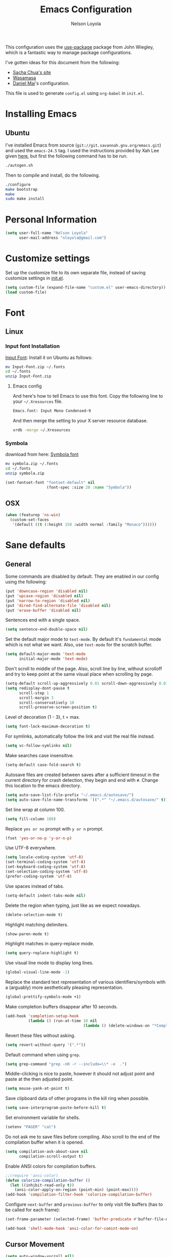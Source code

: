 #+TITLE: Emacs Configuration
#+AUTHOR: Nelson Loyola

This configuration uses the [[https://github.com/jwiegley/use-package][use-package]] package from John Wiegley,
which is a fantastic way to manage package configurations.

I've gotten ideas for this document from the following:

- [[http://pages.sachachua.com/.emacs.d/Sacha.html][Sacha Chua's site]]
- [[https://github.com/wasamasa/dotemacs/blob/master/init.org][Wasamasa]]
- [[https://github.com/danielmai/.emacs.d][Daniel Mai]]'s configuration.

This file is used to generate ~config.el~ using ~org-babel~ in
~init.el~.

* Installing Emacs
** Ubuntu

I've installed Emacs from source
(=git://git.savannah.gnu.org/emacs.git=) and used the =emacs-24.5=
tag. I used the instructions provided by Xah Lee given [[http://ergoemacs.org/emacs/building_emacs_on_linux.html][here]], but first
the following command has to be run.

#+BEGIN_SRC sh
./autogen.sh
#+END_SRC

Then to compile and install, do the following.

#+BEGIN_SRC sh
./configure
make bootstrap
make
sudo make install
#+END_SRC

* Personal Information

#+BEGIN_SRC emacs-lisp
(setq user-full-name "Nelson Loyola"
      user-mail-address "nloyola@gmail.com")
#+END_SRC

* Customize settings

Set up the customize file to its own separate file, instead of saving
customize settings in [[file:init.el][init.el]].

#+BEGIN_SRC emacs-lisp
(setq custom-file (expand-file-name "custom.el" user-emacs-directory))
(load custom-file)
#+END_SRC

* Font
** Linux

*** Input font Installation

[[http://input.fontbureau.com/download/][Input Font]]: Install it on Ubuntu as follows:

#+BEGIN_SRC sh :tangle no
mv Input-Font.zip ~/.fonts
cd ~/.fonts
unzip Input-Font.zip
#+END_SRC


**** Emacs config

And here's how to tell Emacs to use this font. Copy the following line to your
=~/.Xresources= file.

#+BEGIN_SRC sh :tangle no
Emacs.font: Input Mono Condensed-9
#+END_SRC

And then merge the setting to your X server resource database.

#+BEGIN_SRC sh :tangle no
xrdb -merge ~/.Xresources
#+END_SRC

*** Symbola

download from here: [[https://fonts2u.com/symbola.font][Symbola font]]

#+BEGIN_SRC sh :tangle no
mv symbola.zip ~/.fonts
cd ~/.fonts
unzip symbola.zip
#+END_SRC

#+BEGIN_SRC emacs-lisp
(set-fontset-font "fontset-default" nil
                  (font-spec :size 20 :name "Symbola"))
#+END_SRC
** OSX

#+BEGIN_SRC emacs-lisp
(when (featurep 'ns-win)
  (custom-set-faces
   '(default ((t (:height 150 :width normal :family "Monaco"))))))
#+END_SRC

* Sane defaults

** General

Some commands are disabled by default. They are enabled in our config
using the following:

#+BEGIN_SRC emacs-lisp
(put 'downcase-region 'disabled nil)
(put 'upcase-region 'disabled nil)
(put 'narrow-to-region 'disabled nil)
(put 'dired-find-alternate-file 'disabled nil)
(put 'erase-buffer 'disabled nil)
#+END_SRC

Sentences end with a single space.

#+BEGIN_SRC emacs-lisp
(setq sentence-end-double-space nil)
#+END_SRC

Set the default major mode to =text-mode=. By default it's =fundamental= mode which is
not what we want. Also, use =text-mode= for the scratch buffer.

#+BEGIN_SRC emacs-lisp
(setq default-major-mode 'text-mode
      initial-major-mode 'text-mode)
#+END_SRC

Don't scroll to middle of the page. Also, scroll line by line, without
scrolloff and try to keep point at the same visual place when
scrolling by page.

#+BEGIN_SRC emacs-lisp
(setq-default scroll-up-aggressively 0.01 scroll-down-aggressively 0.01)
(setq redisplay-dont-pause t
      scroll-step 1
      scroll-margin 3
      scroll-conservatively 10
      scroll-preserve-screen-position t)
#+END_SRC

Level of decoration {1 - 3}, t = max.

#+BEGIN_SRC emacs-lisp
(setq font-lock-maximum-decoration t)
#+END_SRC

For symlinks, automatically follow the link and visit the real file instead.

#+BEGIN_SRC emacs-lisp
(setq vc-follow-symlinks nil)
#+END_SRC

Make searches case insensitive.

#+BEGIN_SRC emacs-lisp
(setq-default case-fold-search t)
#+END_SRC

Autosave files are created between saves after a sufficient timeout in
the current directory for crash detection, they begin and end with
=#=.  Change this location to the emacs directory.

#+BEGIN_SRC emacs-lisp
(setq auto-save-list-file-prefix "~/.emacs.d/autosave/")
(setq auto-save-file-name-transforms `((".*" "~/.emacs.d/autosave/" t)))
#+END_SRC

Set line wrap at column 100.

#+BEGIN_SRC emacs-lisp
(setq fill-column 100)
#+END_SRC

Replace =yes or no= prompt with =y or n= prompt.

#+BEGIN_SRC emacs-lisp
(fset 'yes-or-no-p 'y-or-n-p)
#+END_SRC

Use UTF-8 everywhere.

#+BEGIN_SRC emacs-lisp
(setq locale-coding-system 'utf-8)
(set-terminal-coding-system 'utf-8)
(set-keyboard-coding-system 'utf-8)
(set-selection-coding-system 'utf-8)
(prefer-coding-system 'utf-8)
#+END_SRC

Use spaces instead of tabs.

#+BEGIN_SRC emacs-lisp
(setq-default indent-tabs-mode nil)
#+END_SRC

Delete the region when typing, just like as we expect nowadays.

#+BEGIN_SRC emacs-lisp
(delete-selection-mode t)
#+END_SRC

Highlight matching delimiters.

#+BEGIN_SRC emacs-lisp
(show-paren-mode t)
#+END_SRC

Highlight matches in query-replace mode.

#+BEGIN_SRC emacs-lisp
(setq query-replace-highlight t)
#+END_SRC

Use visual line mode to display long lines.

#+BEGIN_SRC emacs-lisp
(global-visual-line-mode -1)
#+END_SRC

Replace the standard text representation of various identifiers/symbols
with a (arguably) more aesthetically pleasing representation.

#+BEGIN_SRC emacs-lisp
(global-prettify-symbols-mode +1)
#+END_SRC

Make completion buffers disappear after 10 seconds.

#+BEGIN_SRC emacs-lisp
(add-hook 'completion-setup-hook
          (lambda () (run-at-time 10 nil
                                  (lambda () (delete-windows-on "*Completions*")))))
#+END_SRC

Revert these files without asking.

#+BEGIN_SRC emacs-lisp
(setq revert-without-query '(".*"))
#+END_SRC

Default command when using ~grep~.

#+BEGIN_SRC emacs-lisp
(setq grep-command "grep -nH -r --include=\\* -e  .")
#+END_SRC

Middle-clicking is nice to paste, however it should not adjust point
and paste at the then adjusted point.

#+BEGIN_SRC emacs-lisp
(setq mouse-yank-at-point t)
#+END_SRC

Save clipboard data of other programs in the kill ring when possible.

#+BEGIN_SRC emacs-lisp
(setq save-interprogram-paste-before-kill t)
#+END_SRC

Set environment variable for shells.

#+BEGIN_SRC emacs-lisp
(setenv "PAGER" "cat")
#+END_SRC

Do not ask me to save files before compiling. Also scroll to the end
of the compilation buffer when it is opened.

#+BEGIN_SRC emacs-lisp
(setq compilation-ask-about-save nil
      compilation-scroll-output t)
#+END_SRC

Enable ANSI colors for compilation buffers.

#+BEGIN_SRC emacs-lisp
;;(require 'ansi-color)
(defun colorize-compilation-buffer ()
  (let ((inhibit-read-only t))
    (ansi-color-apply-on-region (point-min) (point-max))))
(add-hook 'compilation-filter-hook 'colorize-compilation-buffer)
#+END_SRC

Configure =next-buffer= and =previous-buffer= to only visit file
buffers (has to be called for each frame):

#+BEGIN_SRC emacs-lisp
(set-frame-parameter (selected-frame) 'buffer-predicate #'buffer-file-name)
#+END_SRC

#+BEGIN_SRC emacs-lisp
(add-hook 'shell-mode-hook 'ansi-color-for-comint-mode-on)
#+END_SRC

** Cursor Movement

#+BEGIN_SRC emacs-lisp
(setq auto-window-vscroll nil)
#+END_SRC

** Disabled features

Turn off auto-save.

#+BEGIN_SRC emacs-lisp
(setq auto-save-default nil)
#+END_SRC

Don't make any backup files.

#+BEGIN_SRC emacs-lisp
(setq make-backup-files nil)
#+END_SRC

Get rid of the menu bar. Tool bar and scroll bars are disabled in
~init.el~..

#+BEGIN_SRC emacs-lisp
(when (fboundp 'menu-bar-mode) (menu-bar-mode -1))
#+END_SRC

Turn off the blinking cursor.

#+BEGIN_SRC emacs-lisp
(blink-cursor-mode -1)
#+END_SRC

Don't use dialog boxes

#+BEGIN_SRC emacs-lisp
(setq use-dialog-box nil)
#+END_SRC

Don't want an audible bell.

#+BEGIN_SRC emacs-lisp
(setq visible-bell t)
#+END_SRC

** Frame Title

Display the running program and the selected buffer in the frame title.

#+BEGIN_SRC emacs-lisp
(setq frame-title-format
      '("" invocation-name ": " (:eval (replace-regexp-in-string
                                        "^ +" "" (buffer-name)))))
#+END_SRC

** End of file

Don't add new lines past end of file, and indicate unused lines at the
end of the window with a small image in the left fringe.

#+BEGIN_SRC emacs-lisp
(setq next-line-add-newlines nil)
(setq-default indicate-empty-lines t)
#+END_SRC

Add =\n= to end of file if required.

#+BEGIN_SRC emacs-lisp
(setq require-final-newline t)
#+END_SRC

** Eshell

#+BEGIN_SRC emacs-lisp
(setq eshell-history-size 100000)
#+END_SRC

** Hi Lock

Automatically cycle through the highlighting faces listed in
~hi-lock-face-defaults~ instead of bothering the user to pick a face
each time.

#+BEGIN_SRC emacs-lisp
(setq hi-lock-auto-select-face t)
#+END_SRC

** Desktop

#+BEGIN_SRC emacs-lisp
;;(desktop-save-mode 1)
#+END_SRC
** Key bindings

http://pragmaticemacs.com/emacs/dont-kill-buffer-kill-this-buffer-instead/

#+BEGIN_SRC emacs-lisp
  (defun nl/kill-this-buffer ()
    "Kill the current buffer."
    (interactive)
    (kill-buffer (current-buffer)))

  (defun nl/helm-compile ()
    "Use Helm to choose a compile command."
    (interactive)
    (let ((selected-command
           (helm-comp-read "Select a compile command: " compile-history :buffer "Helm compile commands")))
      (if (not (member selected-command compile-history))
          (add-to-list 'compile-history selected-command))
      (compile selected-command)))

  (global-set-key (kbd "M-%")           'query-replace-regexp)
  ;;(global-set-key "\C-x\C-e"          'compile)
  (global-set-key (kbd "C-x C-n")       'next-error)
  (global-set-key (kbd "C-x C-i")       'c-indent-exp)
  (global-set-key (kbd "C-x k")         'nl/kill-this-buffer)

  (global-set-key (kbd "<f1>")          'indent-for-tab-command)
  (global-set-key [(shift f1)]          'indent-region)
  (global-set-key (kbd "<f2>")          '(lambda () (interactive) (save-some-buffers t)))
  (global-set-key [(shift f2)]          '(lambda () (interactive) (revert-buffer t t)))
  (global-set-key [(shift f3)]          'helm-recentf)
  (global-set-key [(meta shift f3)]     'sbt-grep)
  (global-set-key [f5]                  'nl/helm-compile)
  (global-set-key [(shift f5)]          'toggle-truncate-lines)
  (global-set-key [(shift f11)]         'eval-region)
  (global-set-key [(control shift f11)] 'align-regexp)
#+END_SRC

** Line numbers.

Recently, line numbering has been really slow. Disabling for now.

#+BEGIN_SRC emacs-lisp :tangle no
(dolist (mode-hook '(text-mode-hook prog-mode-hook))
  (add-hook mode-hook 'linum-mode))
#+END_SRC

Emacs 26 added ~global-display-line-numbers-mode~:

#+BEGIN_SRC emacs-lisp
  (dolist (mode-hook '(text-mode-hook prog-mode-hook))
    (when (version<= "26.0.50" emacs-version)
      (add-hook mode-hook 'display-line-numbers-mode)))
#+END_SRC

** Mode line

Display the column number in the mode line.

#+BEGIN_SRC emacs-lisp
(column-number-mode t)
#+END_SRC

Use the directory name to make buffer names unique.

#+BEGIN_SRC emacs-lisp
(setq uniquify-buffer-name-style 'forward)
#+END_SRC

Do not show these modes in the mode line.

#+BEGIN_SRC emacs-lisp
(diminish 'visual-line-mode)
(diminish 'abbrev-mode)
#+END_SRC
** Remove trailing whitespace

#+BEGIN_SRC emacs-lisp
(add-hook 'before-save-hook 'delete-trailing-whitespace)
#+END_SRC

** Shell

#+BEGIN_SRC emacs-lisp
(defvar my-term-shell "/bin/zsh")
(defadvice ansi-term (before force-bash)
  (interactive (list my-term-shell)))
(ad-activate 'ansi-term)

(defun my-term-use-utf8 ()
  (set-buffer-process-coding-system 'utf-8-unix 'utf-8-unix))
(add-hook 'term-exec-hook 'my-term-use-utf8)

(defun my-term-paste (&optional string)
  (interactive)
  (process-send-string
   (get-buffer-process (current-buffer))
   (if string string (current-kill 0))))

(defun my-term-hook ()
  (goto-address-mode)
  (define-key term-raw-map "\C-y" 'my-term-paste)
  (let ((base03  "#002b36")
        (base02  "#073642")
        (base01  "#586e75")
        (base00  "#657b83")
        (base0   "#839496")
        (base1   "#93a1a1")
        (base2   "#eee8d5")
        (base3   "#fdf6e3")
        (yellow  "#b58900")
        (orange  "#cb4b16")
        (red     "#dc322f")
        (magenta "#d33682")
        (violet  "#6c71c4")
        (blue    "#268bd2")
        (cyan    "#2aa198")
        (green   "#859900"))
    (setq ansi-term-color-vector
          (vconcat `(unspecified ,base02 ,red ,green ,yellow ,blue
                                 ,magenta ,cyan ,base2)))
    (my-term-use-utf8)
    ))

(add-hook 'term-exec-hook 'my-term-hook)
#+END_SRC

Use the whole window when opening up a shell (default behaviour is to
split the window).

#+BEGIN_SRC emacs-lisp
(add-to-list 'display-buffer-alist '("*shell*" display-buffer-same-window))
#+END_SRC

** Text mode

#+BEGIN_SRC emacs-lisp
(setq text-mode-hook
      '(lambda ()
         (turn-on-auto-fill)            ; Enable automatic line wrapping.
         (setq-default indent-tabs-mode nil)))    ; Use real tabs.
#+END_SRC

** Prefer Newer Versions

To reduce the risk of loading outdated byte code files, we set
load-prefer-newer and enable auto-compile-on-load-mode as early as
possible.

#+BEGIN_SRC emacs-lisp
(setq load-prefer-newer t)
#+END_SRC

** Set default browser

#+BEGIN_SRC emacs-lisp
(when (equal system-type 'gnu/linux)
    (setq browse-url-browser-function 'browse-url-generic
          browse-url-generic-program "google-chrome-stable"))
(setenv "BROWSER" "google-chrome-stable")
#+END_SRC

* Languages

** Identation config

Use spaces instead of ~\t~ character.

#+BEGIN_SRC emacs-lisp
(setq-default indent-tabs-mode nil)
#+END_SRC

A way to set up indentation for all programming modes. Taken from
[[http://blog.binchen.org/posts/easy-indentation-setup-in-emacs-for-web-development.html][here]].

#+BEGIN_SRC emacs-lisp
(defun nl/setup-indent (n)
  ;; java / c / c++ / php
  (setq-default c-basic-offset n
                javascript-indent-level n            ; javascript-mode
                js-indent-level n                    ; js-mode
                js2-basic-offset n                   ; js2-mode, in latest js2-mode, it's alias of js-indent-level
                js2-strict-missing-semi-warning nil  ;
                indent-tabs-mode nil
                web-mode-markup-indent-offset n      ; web-mode, html tag in html file
                web-mode-css-indent-offset n         ; web-mode, css in html file
                web-mode-code-indent-offset n        ; web-mode, js code in html file
                css-indent-offset n))                ; css-mode
#+END_SRC

** Programming mode hook.

#+BEGIN_SRC emacs-lisp
#+END_SRC

** Emacs lisp

#+BEGIN_SRC emacs-lisp
(setq emacs-lisp-mode-hook 'my-common-prog-mode-settings)
#+END_SRC

* Packages bundled with Emacs

** =auto-revert=

Revert file buffers updated outside of emacs, unless I've made changes to
the buffer which I haven't saved.

#+BEGIN_SRC emacs-lisp
(eval-after-load 'auto-revert-mode
  '(diminish 'auto-revert-mode))
(global-auto-revert-mode 1)
(add-hook 'dired-mode-hook 'auto-revert-mode)
(setq global-auto-revert-non-file-buffers t
      auto-revert-verbose nil)
#+END_SRC

** =ansi-color=

#+BEGIN_SRC emacs-lisp
(use-package ansi-color
  :config
  (defun ansi-colorize-current-buffer ()
    "Colorize ansi escape sequences in the current buffer."
    (interactive)
    (ansi-color-apply-on-region (point-min) (point-max))))
#+END_SRC

** =bookmark=

Prefer saving this file somewhere other than the default.

#+BEGIN_SRC emacs-lisp
(setq bookmark-default-file "~/.emacs.d/etc/bookmarks")
#+END_SRC

** =compile=

#+BEGIN_SRC emacs-lisp
(use-package compile
  ;;:bind (("C-c c" . compile)
  ;;       ("M-O"   . show-compilation))
  :preface
  (defun show-compilation ()
    (interactive)
    (let ((compile-buf
           (catch 'found
             (dolist (buf (buffer-list))
               (if (string-match "\\*compilation\\*" (buffer-name buf))
                   (throw 'found buf))))))
      (if compile-buf
          (switch-to-buffer-other-window compile-buf)
        (call-interactively 'compile))))

  (defun compilation-ansi-color-process-output ()
    (ansi-color-process-output nil)
    (set (make-local-variable 'comint-last-output-start)
         (point-marker)))

  :config
  (add-hook 'compilation-filter-hook #'compilation-ansi-color-process-output))
#+END_SRC

** =cc-mode=

#+BEGIN_SRC emacs-lisp
(use-package cc-mode
  :mode (("\\.h\\(h?\\|xx\\|pp\\)\\'" . c++-mode)
         ("\\.m\\'"                   . c-mode)
         ("\\.mm\\'"                  . c++-mode)
         ("\\.java\\'"                . java-mode))
  :preface
  (defconst nelson-c-style
            '((c-tab-always-indent . t)
              (c-set-style "K&R")
              (c-offsets-alist . ((statement-block-intro . +)
                                  (substatement-open     . 0)
                                  (label                 . 0)
                                  (case-label            . +)
                                  (statement-cont        . +)
                                  (innamespace           . 0))))
            "Nelson programming style.")

;; Customizations for all of c-mode, c++-mode, and objc-mode
  (defun my-c-mode-common-hook ()
    ;; add my personal style and set it for the current buffer
    (c-add-style "NELSON-c-mode" nelson-c-style t)
    ;; offset customizations not in nelson-c-style
    (c-set-offset 'member-init-intro '++)
    ;; other customizations
;;(c-toggle-auto-state 1) ;; Turn on auto newline
    (my-common-prog-mode-settings)
;; makes the underscore part of a word in C and C++ modes
    (modify-syntax-entry ?_ "w" c++-mode-syntax-table)
    (modify-syntax-entry ?_ "w" c-mode-syntax-table)
    (lambda ()
      (when (derived-mode-p 'c-mode 'c++-mode 'java-mode)
        (ggtags-mode 1)))
    )

  (defun my-java-mode-hook ()
    (setq indent-tabs-mode nil)
    ;;(setq zeal-at-point-docset "java")
    ;;(eclim-mode t)
    )

  :config
  (add-hook 'c-mode-common-hook 'my-c-mode-common-hook)
  (add-hook 'java-mode-hook 'my-java-mode-hook)
  (add-hook 'java-mode-hook 'semantic-mode))
#+END_SRC

** =cperl-mode=

#+BEGIN_SRC emacs-lisp
(use-package cperl-mode
  :preface
  (defun my-cperl-setup ()
    (cperl-set-style "C++")
    (my-common-prog-mode-settings))

  :config
  (add-hook 'cperl-mode-hook 'my-cperl-setup))
#+END_SRC

** =dired=

Make dired show directories first. Dired buffers should auto revert
and not give any use feedback (source: [[http://whattheemacsd.com/sane-defaults.el-01.html][Magnars Sveen]]).

#+BEGIN_SRC emacs-lisp
(setq dired-listing-switches "-aBhl  --group-directories-first"
      dired-dwim-target t)
#+END_SRC

** =ediff=
#+BEGIN_SRC emacs-lisp
(setq ediff-split-window-function 'split-window-horizontally
      ediff-window-setup-function 'ediff-setup-windows-plain
      ediff-diff-options "-bw")
#+END_SRC
** =emacsclient=

#+BEGIN_SRC emacs-lisp
(use-package edit-server
  :ensure t
  :if window-system
  :init
  (add-hook 'after-init-hook 'server-start t)
  (add-hook 'after-init-hook 'edit-server-start t))
#+END_SRC

** =flyspell=

#+BEGIN_SRC emacs-lisp
(use-package flyspell
  :ensure t
  :diminish flyspell-mode
  :init
  (add-hook 'prog-mode-hook 'flyspell-prog-mode)
  (add-hook 'text-mode-hook 'flyspell-mode)
  :config
  ;; Sets flyspell correction to use two-finger mouse click
  (define-key flyspell-mouse-map [down-mouse-3] #'flyspell-correct-word))
#+END_SRC

** =ispell=

Find aspell and hunspell automatically.

Taken from here: http://blog.binchen.org/posts/what-s-the-best-spell-check-set-up-in-emacs.html

#+BEGIN_SRC emacs-lisp
;; if (aspell installed) { use aspell}
;; else if (hunspell installed) { use hunspell }
;; whatever spell checker I use, I always use English dictionary
;; I prefer use aspell because:
;; 1. aspell is older
;; 2. looks Kevin Atkinson still get some road map for aspell:
;; @see http://lists.gnu.org/archive/html/aspell-announce/2011-09/msg00000.html
(defun flyspell-detect-ispell-args (&optional run-together)
  "if RUN-TOGETHER is true, spell check the CamelCase words."
  (let (args)
    (cond
     ((string-match  "aspell$" ispell-program-name)
      ;; Force the English dictionary for aspell
      ;; Support Camel Case spelling check (tested with aspell 0.6)
      (setq args (list "--sug-mode=ultra" "--lang=en_CA"))
      (if run-together
          (setq args (append args '("--run-together" "--run-together-limit=5" "--run-together-min=2")))))
     ((string-match "hunspell$" ispell-program-name)
      ;; Force the English dictionary for hunspell
      (setq args "-d en_CA")))
    args))

(cond
 ((executable-find "aspell")
  ;; you may also need `ispell-extra-args'
  (setq ispell-program-name "aspell"))
 ((executable-find "hunspell")
  (setq ispell-program-name "hunspell")

  ;; Please note that `ispell-local-dictionary` itself will be passed to hunspell cli with "-d"
  ;; it's also used as the key to lookup ispell-local-dictionary-alist
  ;; if we use different dictionary
  (setq ispell-local-dictionary "en_CA")
  (setq ispell-local-dictionary-alist
        '(("en_CA" "[[:alpha:]]" "[^[:alpha:]]" "[']" nil ("-d" "en_CA") nil utf-8))))
 (t (setq ispell-program-name nil)))

;; ispell-cmd-args is useless, it's the list of *extra* arguments we will append to the ispell process when "ispell-word" is called.
;; ispell-extra-args is the command arguments which will *always* be used when start ispell process
;; Please note when you use hunspell, ispell-extra-args will NOT be used.
;; Hack ispell-local-dictionary-alist instead.
(setq-default ispell-extra-args (flyspell-detect-ispell-args t))
;; (setq ispell-cmd-args (flyspell-detect-ispell-args))
(defadvice ispell-word (around my-ispell-word activate)
  (let ((old-ispell-extra-args ispell-extra-args))
    (ispell-kill-ispell t)
    (setq ispell-extra-args (flyspell-detect-ispell-args))
    ad-do-it
    (setq ispell-extra-args old-ispell-extra-args)
    (ispell-kill-ispell t)
    ))

(defadvice flyspell-auto-correct-word (around my-flyspell-auto-correct-word activate)
  (let ((old-ispell-extra-args ispell-extra-args))
    (ispell-kill-ispell t)
    ;; use emacs original arguments
    (setq ispell-extra-args (flyspell-detect-ispell-args))
    ad-do-it
    ;; restore our own ispell arguments
    (setq ispell-extra-args old-ispell-extra-args)
    (ispell-kill-ispell t)
    ))

(defun text-mode-hook-setup ()
  ;; Turn off RUN-TOGETHER option when spell check text-mode
  (setq-local ispell-extra-args (flyspell-detect-ispell-args)))
(add-hook 'text-mode-hook 'text-mode-hook-setup)
#+END_SRC

** =ibuffer=

ibuffer is the improved version of list-buffers.

#+BEGIN_SRC emacs-lisp
  (use-package ibuffer
    :preface
    (setq ibuffer-show-empty-filter-groups nil
          ibuffer-saved-filter-groups
          '(("home"
             ("emacs-config" (filename . ".emacs.d"))
             ("org" (or (mode . org-mode)
                        (filename . "OrgMode")))
             ("dired" (mode . dired-mode))
             ("scala" (mode . scala-mode))
             ("JS" (mode . js2-mode))
             ("html" (mode . web-mode))
             ("php" (mode . php-mode))
             ("code" (filename . "src"))
             ("Magit" (name . "\*magit"))
             ("Helm" (name . "\*helm"))
             ("Help" (or (name . "\*Help\*")
                         (name . "\*Apropos\*")
                         (name . "\*info\*"))))))
    :config
    (use-package ibuffer-projectile
      :ensure t
      :config
      (defun nl/ibuffer-customization ()
        "My customization for `ibuffer'."
        ;; ibuffer-projectile setup
        (ibuffer-projectile-set-filter-groups)
        (unless (eq ibuffer-sorting-mode 'alphabetic)
          (ibuffer-do-sort-by-alphabetic) ; first do alphabetic sort
          (ibuffer-do-sort-by-major-mode)))) ; then do major-mode sort

    (add-hook 'ibuffer-mode-hook
              '(lambda ()
                 (nl/ibuffer-customization)
                 (ibuffer-switch-to-saved-filter-groups "home")))

    (defalias 'list-buffers 'ibuffer))
#+END_SRC

** =org-mode=

First some UI and editing tweaks.

Changing the ellipsis idea comes from [[http://endlessparentheses.com/changing-the-org-mode-ellipsis.html][Artur Malabarba]].

#+BEGIN_SRC emacs-lisp
(setq org-ellipsis " ⤵"
      org-catch-invisible-edits 'error
      org-startup-indented t
      org-cycle-include-plain-lists 'integrate
      org-return-follows-link t
      org-M-RET-may-split-line nil
      org-src-fontify-natively t
      org-src-preserve-indentation t
      org-enforce-todo-dependencies t
      org-enforce-todo-checkbox-dependencies t
      org-link-frame-setup '((file . find-file))
      org-export-backends '(ascii html icalendar latex md)
      org-log-into-drawer t)

(setq org-capture-templates
      '(("t" "Todo" entry (file+headline "~/Dropbox/todo.org" "Tasks")
             "* TODO %?\n  %i\n  %a")
        ("l" "Link" entry (file+headline "~/Dropbox/orgfiles/links.org" "Links")
             "* %? %^L %^g \n%T" :prepend t)
        ("j" "Journal" entry (file+datetree "~/Dropbox/orgfiles/journal.org")
             "* %?\nEntered on %U\n  %i\n  %a")))
#+END_SRC

*** Org activation bindings

Set up some global key bindings that integrate with Org Mode features.

#+BEGIN_SRC emacs-lisp
(bind-key "C-c l" 'org-store-link)
(bind-key "C-c a" 'org-agenda)
#+END_SRC

*** Org agenda

Learned about [[https://github.com/sachac/.emacs.d/blob/83d21e473368adb1f63e582a6595450fcd0e787c/Sacha.org#org-agenda][this =delq= and =mapcar= trick from Sacha Chua's config]].

#+BEGIN_SRC emacs-lisp
(setq org-agenda-files
      (delq nil
            (mapcar (lambda (x) (and (file-exists-p x) x))
                    '("~/Dropbox/todo.org"
                      "~/Dropbox/cbsr_todo.org"))))
#+END_SRC

*** Org capture

#+BEGIN_SRC emacs-lisp
(bind-key "C-c c" 'org-capture)
(setq org-default-notes-file "~/Dropbox/notes.org")
#+END_SRC

*** Org setup

Speed commands are a nice and quick way to perform certain actions
while at the beginning of a heading. It's not activated by default.

See the doc for speed keys by checking out [[elisp:(info%20"(org)%20speed%20keys")][the documentation for
speed keys in Org mode]].

#+BEGIN_SRC emacs-lisp
(setq org-use-speed-commands t)
#+END_SRC

#+BEGIN_SRC emacs-lisp
(setq org-image-actual-width 550)
#+END_SRC

*** Org tags

The default value is -77, which is weird for smaller width windows.
I'd rather have the tags align horizontally with the header. 45 is a
good column number to do that.

#+BEGIN_SRC emacs-lisp
(setq org-tags-column 45)
#+END_SRC

*** Org babel languages

#+BEGIN_SRC emacs-lisp
(org-babel-do-load-languages
 'org-babel-load-languages
 '((python . t)
   (C . t)
   (calc . t)
   (latex . t)
   (java . t)
   (ruby . t)
   (scheme . t)
   ;;(sh . t)
   (sqlite . t)
   (js . t)))

(defun my-org-confirm-babel-evaluate (lang body)
  "Do not confirm evaluation for these languages."
  (not (or (string= lang "C")
           (string= lang "java")
           (string= lang "python")
           (string= lang "emacs-lisp")
           (string= lang "sqlite"))))
(setq org-confirm-babel-evaluate 'my-org-confirm-babel-evaluate)
#+END_SRC

*** Org babel/source blocks

Have source blocks properly syntax highlighted and with the editing
popup window staying within the same window so all the windows don't
jump around. Also, having the top and bottom trailing lines in the
block is a waste of space, so we can remove them.

Fontification doesn't work with markdown mode when the block is
indented after editing it in the org src buffer---the leading #s for
headers don't get fontified properly because they appear as Org
comments.

#+BEGIN_SRC emacs-lisp
(setq org-src-window-setup 'current-window
      org-src-strip-leading-and-trailing-blank-lines t
      org-src-tab-acts-natively t)
#+END_SRC

** =prog-mode=

#+BEGIN_SRC emacs-lisp
(use-package prog-mode
  :preface
  (defun nl/indent-whole-buffer ()
    (interactive)
    (save-excursion
      (indent-region (point-min) (point-max))))

  (defun nl/beginning-of-line-or-indentation ()
    "move to beginning of line, or indentation"
    (interactive)
    (if (bolp)
        (back-to-indentation)
      (beginning-of-line)))

  (defun my-common-prog-mode-settings ()
    "Enables settings common between programming language modes."
    (nl/setup-indent 2) ; indent 2 spaces width
    (local-set-key (kbd "<home>") 'nl/beginning-of-line-or-indentation)
    ;;
    ;; Set tab and CR/LF keys to call their corresponding more-general
    ;; functions.  This needs to be here to override the settings of some modes
    ;; (e.g. c++-mode changes the tab key to do a re-indent).
    ;;
    (local-set-key "\t" 'tab-to-tab-stop)
    (local-set-key "\n" 'newline-and-indent)
    (local-set-key "\r" 'newline-and-indent)
    ;;
    ;; Set paragraph/comment auto-formatting to wrap at column 100.
    ;;
    (set-fill-column 100)
    ;;
    ;; Set the comment column to zero so that lisp comment lines will act like
    ;; C++ comments (i.e. line up with the code), and not automatically indent
    ;; to column 50.
    ;;
    (setq comment-column 0)
    (push '(">=" . ?≥) prettify-symbols-alist)
    (push '("<=" . ?≤) prettify-symbols-alist)
    (push '("->" . ?→) prettify-symbols-alist)
    )
  :config
  (add-hook 'makefile-mode-hook 'my-common-prog-mode-settings)
  (add-hook 'sh-mode-hook       'my-common-prog-mode-settings)
  (add-hook 'prog-mode-hook     'my-common-prog-mode-settings))
#+END_SRC

** =re-builder=

Interactive preview for RE construction.

It's important to note that there's three flavours of regular
expressions encountered in Emacs.  The =read= syntax is most
reminiscent of other RE dialects, but only used in prompts.  The
=string= syntax is used in code doubles the amount of backslashes as
the RE strings are passed through the reader which removes the
extraneous ones.  Finally, there's the ~rx~ macro one can use for
writing lispy RE.

All listed RE syntaxes are supported by =re-builder=. For whatever
reason though the =read= syntax is default. I prefer having the
=string= syntax as default.

#+BEGIN_SRC emacs-lisp
(setq reb-re-syntax 'string)
#+END_SRC

** =recentf=

Recentf is a minor mode that builds a list of recently opened files.
This list is is automatically saved across Emacs sessions.

Prefer saving the history of opened files somewhere other than the default.

#+BEGIN_SRC emacs-lisp
(use-package recentf
  :init
    (setq recentf-save-file "~/.emacs.d/etc/recentf")
  :config
    (recentf-mode 1)
    (setq recentf-max-saved-items 100))
#+END_SRC

** =savehist=

The history of prompts like =M-:= can be saved, but let's change its
save file and history length first. Also save search entries.

#+BEGIN_SRC emacs-lisp
(setq savehist-additional-variables '(search-ring regexp-search-ring)
      savehist-file "~/.emacs.d/etc/savehist"
      history-length 150)
(savehist-mode)
#+END_SRC

** =save-place=

Remember position in a file.

#+BEGIN_SRC emacs-lisp
(use-package saveplace
  :init
    (setq save-place-file "~/.emacs.d/etc/saveplace"
          save-place-forget-unreadable-files nil)
    (setq-default save-place t))
#+END_SRC

** =shell=

#+BEGIN_SRC emacs-lisp
(bind-key "C-x m" 'shell)
(bind-key "C-x M" 'ansi-term)
#+END_SRC

** =sql=

This configuration allows me to connect to predefined MySQL servers.

Taken from:
- http://truongtx.me/2014/08/23/setup-emacs-as-an-sql-database-client/

Save command history between sessions (taken from EmacsWiki).

#+BEGIN_SRC emacs-lisp
  (use-package sql
    :preface
    (use-package epa-file
      :config
      (epa-file-enable))

    (setq sql-connection-alist
          '((localhost.dev (sql-product 'mysql)
                           (sql-port 3306)
                           (sql-server "localhost")
                           (sql-user "root")
                           (sql-database "mysql"))))

    (defun nl/sql-connect (product connection)
      "Connects to a database server of type PRODUCT using the CONNECTION type."
      (require 'nl-passwords (concat user-emacs-directory "my-password.el.gpg"))

      ;; update the password to the sql-connection-alist
      (let ((connection-info (assoc connection sql-connection-alist))
            (sql-password (car (last (assoc connection nl-sql-passwords)))))
        (delete sql-password connection-info)
        (nconc connection-info `((sql-password ,sql-password)))
        (setq sql-connection-alist (assq-delete-all connection sql-connection-alist))
        (add-to-list 'sql-connection-alist connection-info))

      ;; connect to database
      (setq sql-product product)
      (if current-prefix-arg
          (sql-connect connection connection)
        (sql-connect connection)))

    (defun nl/sql-localhost-dev ()
      "Connects to the MySQL server running on machine 'localhost'."
      (nl/sql-connect 'mysql 'localhost.dev))

    (defun nl/sql-obelix-dev ()
      "Connects to the MySQL server running on machine 'obelix'."
      (nl/sql-connect 'mysql 'obelix.dev))

    (defvar nl/sql-servers-list
      '(("localhost dev" nl/sql-localhost-dev)
        ;;("Obelix Dev" nl/sql-obelix-dev)
        )
      "A list of server name and the function to connect.")

    (defun nl/sql-connect-server (func)
      "Connect to the input server using nl/sql-servers-list and FUNC."
      (interactive
       (helm-comp-read "Select server: " nl/sql-servers-list))
      (funcall func))

    (defun my-sql-save-history-hook ()
      (let ((lval 'sql-input-ring-file-name)
            (rval 'sql-product))
        (if (symbol-value rval)
            (let ((filename
                   (concat "~/.emacs.d/sql/"
                           (symbol-name (symbol-value rval))
                           "-history.sql")))
              (set (make-local-variable lval) filename))
          (error
           (format "SQL history will not be saved because %s is nil"
                   (symbol-name rval))))))

    :config
    (add-hook 'sql-interactive-mode-hook 'my-sql-save-history-hook))
#+END_SRC

** =subword-mode=

#+BEGIN_SRC emacs-lisp
(use-package subword
  :diminish subword-mode
  :config
  (add-hook 'prog-mode-hook 'subword-mode))
#+END_SRC

** =tramp=

#+BEGIN_SRC emacs-lisp
(use-package tramp
  :init (setq tramp-ssh-controlmaster-options ""))
#+END_SRC

** =windmove=

=windmove= provides useful commands for moving window focus by
direction.

#+BEGIN_SRC emacs-lisp
(windmove-default-keybindings 'meta)
#+END_SRC

** =winner-mode=

Window management. ~C-c left (winner-undo)~ undoes the last window
configuration change. Redo the changes using ~C-c right
(winner-redo)~. Also move from window to window using Meta and the
direction keys.

#+BEGIN_SRC emacs-lisp
(winner-mode t)
#+END_SRC

** =whitespace=

#+BEGIN_SRC emacs-lisp
(use-package whitespace
  :bind ("S-<f10>" . whitespace-mode))
#+END_SRC

* ELPA packages

These are the packages that are not built into Emacs.

** [[https://github.com/abo-abo/ace-window][ace-window]]

A package that uses the same idea from ace-jump-mode for
buffer navigation, but applies it to windows. The default keys are
1-9, but it's faster to access the keys on the home row, so that's
what I have them set to (with respect to Dvorak, of course).

#+BEGIN_SRC emacs-lisp
(use-package ace-window)
#+END_SRC

** [[https://github.com/Wilfred/ag.el][ag]]

Use silver surfer to search.

#+BEGIN_SRC emacs-lisp
(use-package ag
  :commands ag
  :ensure t)
#+END_SRC

** [[https://github.com/jtbm37/all-the-icons-dired][all-the-icons-dired]]

#+BEGIN_SRC emacs-lisp
(use-package all-the-icons-dired
    ;; M-x all-the-icons-install-fonts
    :ensure t
    :commands (all-the-icons-dired-mode))
#+END_SRC

** [[https://github.com/syohex/emacs-anzu][anzu]]

#+BEGIN_SRC emacs-lisp
(use-package anzu
  :ensure t
  :bind
  (([remap query-replace] . anzu-query-replace)
   ([remap query-replace-regexp] . anzu-query-replace-regexp))
  :config
  (global-anzu-mode +1)
  (set-face-attribute 'anzu-mode-line nil
                      :foreground "yellow" :weight 'bold)
  (custom-set-variables
   '(anzu-mode-lighter "")
   '(anzu-deactivate-region t)
   '(anzu-search-threshold 1000)
   '(anzu-replace-threshold 50)
   '(anzu-replace-to-string-separator " => ")))
#+END_SRC

** [[https://github.com/abo-abo/avy][avy]]

A quick way to jump around text in buffers.

#+BEGIN_SRC emacs-lisp
(use-package avy
  :bind
  (("C-c SPC" . avy-goto-char)
   ("C-'" . avy-goto-char-2)))
#+END_SRC

** [[https://github.com/belak/base16-emacs][base16-emacs]]

One tweak to the base16-google-dark theme; the face for the mode line
buffer name is too hard to see,  set it to white instead.

Trying out Kaolin Theme 2017-10-25

#+BEGIN_SRC emacs-lisp :tangle no
(use-package base16-theme
  :ensure t
  :config
    ;;(load-theme 'base16-solarized-dark t)
    (load-theme 'base16-oceanicnext t)
    ;;(load-theme 'base16-google-dark t)
    (set-face-attribute 'mode-line-buffer-id nil :foreground "white")
    )
#+END_SRC

** [[https://github.com/Malabarba/beacon][beacon]]

Never lose your cursor again

#+BEGIN_SRC emacs-lisp
(use-package beacon
  :ensure t
  :diminish beacon-mode
  :init
  (setq beacon-push-mark 35)
  (setq beacon-color "#666600")
  :config
  (beacon-mode 1))
#+END_SRC

** [[https://github.com/jorgenschaefer/circe][circe]]

#+BEGIN_SRC emacs-lisp :tangle no
(use-package circe
  :ensure t
  :config (setq circe-default-nick "chucho"
                circe-default-user "chucho"
                circe-default-realname "chucho"
                circe-default-part-message "Bye"
                circe-default-quit-message "Bye"
                circe-network-options '(("Freenode"
                                         :tls t
                                         :channels ("#emacs")
                                         ))))
#+END_SRC

** [[https://github.com/bburns/clipmon][clipmon]]

#+BEGIN_SRC emacs-lisp
(use-package clipmon
  :ensure t
  :commands clipmon-mode-start
  :bind ("M-S-<f2>" . clipmon-autoinsert-toggle)
  :config
  (clipmon-mode-start))
#+END_SRC

** [[https://github.com/ankurdave/color-identifiers-mode][color-identifiers]]

#+BEGIN_QUOTE
Color Identifiers is a minor mode for Emacs that highlights each source code identifier uniquely
based on its name.
#+END_QUOTE

Disable for now since it is slow when editing Scala code.

#+BEGIN_SRC emacs-lisp :tangle no
(use-package color-identifiers-mode
  :ensure t
  :diminish color-identifiers-mode
  :config
    (add-hook 'after-init-hook 'global-color-identifiers-mode)
    (set-face-attribute 'font-lock-comment-delimiter-face nil :slant 'italic)
    (set-face-attribute 'font-lock-comment-face nil :slant 'italic))
#+END_SRC

** [[https://github.com/company-mode/company-mode][company-mode]]

Complete anything.

#+BEGIN_SRC emacs-lisp
  (use-package company
    :ensure t
    :diminish company-mode
    :bind (:map company-active-map
                ("M-j" . company-select-next)
                ("M-k" . company-select-previous))
    ("M-/" . company-complete-common)
    :preface
    ;; enable yasnippet everywhere
    (defvar company-mode/enable-yas t
      "Enable yasnippet for all backends.")
    (defun company-mode/backend-with-yas (backend)
      (if (or
           (not company-mode/enable-yas)
           (and (listp backend) (member 'company-yasnippet backend)))
          backend
        (append (if (consp backend) backend (list backend))
                '(:with company-yasnippet))))
    :init (global-company-mode t)
    :config
    ;; no delay no autocomplete
    (setq
     company-idle-delay 0
     company-minimum-prefix-length 2
     company-tooltip-limit 20)

    (setq company-backends
          (mapcar #'company-mode/backend-with-yas company-backends))
    (add-hook 'after-init-hook 'global-company-mode))
#+END_SRC

** [[https://github.com/emacsmirror/emacswiki.org/blob/master/cursor-chg.el][cursor-chg]]

#+BEGIN_SRC emacs-lisp
(use-package cursor-chg
  :load-path "lisp"
  :commands change-cursor-mode
  :config
  (change-cursor-mode 1)
  (toggle-cursor-type-when-idle 1))
#+END_SRC

This package was removed from MELPA since it was only found on Emacs Wiki.

** [[https://github.com/n3mo/cyberpunk-theme.el][cyberpunk-theme]]

#+BEGIN_SRC emacs-lisp :tangle no
(use-package cyberpunk-theme
  :ensure t
  :config
  (load-theme 'cyberpunk t))
#+END_SRC

** [[https://github.com/skeeto/devdocs-lookup][devdocs-lookup]]

#+BEGIN_SRC emacs-lisp
(use-package devdocs
  :ensure t)
#+END_SRC

** [[https://github.com/dgutov/diff-hl][diff-hl]]

Could not get this package to display changes (2017-10-15).

#+BEGIN_SRC emacs-lisp :tangle no
(use-package diff-hl
  :ensure t
  :init
  (add-hook 'prog-mode-hook #'diff-hl-mode)
  (add-hook 'org-mode-hook #'diff-hl-mode)
  (add-hook 'dired-mode-hook 'diff-hl-dired-mode)
  (add-hook 'magit-post-refresh-hook 'diff-hl-magit-post-refresh)
  :config
  (setq diff-hl-fringe-bmp-function 'diff-hl-fringe-bmp-from-type)
  (setq diff-hl-margin-side 'left)
  (diff-hl-mode t))
#+END_SRC

** [[https://github.com/thamer/diredful][diredful]]

#+BEGIN_SRC emacs-lisp
(use-package diredful
  :ensure t
  :config (diredful-mode 1))
#+END_SRC

** [[https://github.com/jojojames/dired-sidebar][dired-sidebar]]

#+BEGIN_SRC emacs-lisp
(use-package dired-sidebar
  :bind (("C-c C-n" . dired-sidebar-toggle-sidebar))
  :ensure t
  :commands (dired-sidebar-toggle-sidebar)
  :config
  (when (eq system-type 'windows-nt)
    (setq dired-sidebar-use-all-the-icons nil))

  (setq dired-sidebar-use-term-integration t)
  (setq dired-sidebar-use-custom-font nil)
  (setq dired-sidebar-face
        (cond
         ((eq system-type 'darwin)
          '(:family "Helvetica" :height 100))
         (:default
          '(:family "Arial" :height 90)))))
#+END_SRC

** [[https://github.com/jacktasia/dumb-jump/blob/master/README.md][dumb-jump]]

#+BEGIN_QUOTE
Dumb Jump is an Emacs "jump to definition" package with support for
multiple programming languages that favors "just working". This means
minimal -- and ideally zero -- configuration with absolutely no stored
indexes (TAGS) or persistent background processes.
#+END_QUOTE

#+BEGIN_SRC emacs-lisp
(use-package dumb-jump
  :ensure t
  :bind (("M-g o" . dumb-jump-go-other-window)
         ("M-g j" . dumb-jump-go)
         ("M-g x" . dumb-jump-go-prefer-external)
         ("M-g z" . dumb-jump-go-prefer-external-other-window))
  :config (setq dumb-jump-selector 'helm
                dumb-jump-prefer-searcher 'ag))
#+END_SRC

** [[https://github.com/emacs-eclim/emacs-eclim][emacs-eclim]]

Provides Emacs with some Eclipse features for Java development. Eclim has to be installed first and
can be downloaded from [[http://eclim.org/install.html][here]].

#+BEGIN_SRC emacs-lisp
  (use-package eclim
    :load-path "~/src/github/elisp/emacs-eclim"
    :diminish eclim-mode
    :preface
    (defun nl/restart-eclim (workspace-dir)
      "Restarts the eclim server.  If it is currently active, the server is stopped first."
      (interactive (list (read-directory-name "Workspace directory: "
                                              eclimd-default-workspace nil t eclimd-default-workspace)))
      (if (get-buffer "*eclimd*") (stop-eclimd))
      (message "workspace dir: %s" workspace-dir)
      (cd-absolute workspace-dir)
      (start-eclimd workspace-dir)
      (switch-to-buffer "*eclimd*"))

    (defun nl/gradle-javadoc ()
      "Uses gradle to build the Javadoc for the project."
      (interactive)
      (let* ((current-directory default-directory))
        (setq default-directory (locate-dominating-file default-directory "build.gradle"))
        (compile "gradle -q --console=plain javadoc")
        (setq default-directory current-directory)))

    :init (use-package cl)
    :config
    (use-package company-emacs-eclim
      :ensure t
      :commands company-emacs-eclim-setup)

    (use-package eclimd
      :load-path "~/src/github/elisp/emacs-eclim"
      :preface
      ;;(setq eclimd-autostart t)
      )

    (setq eclim-print-debug-messages t)
    ;;eclim-nailgun-port 9092
    ;;eclim-eclimrc "~/.eclimrc"
    (let ((eclipse-dir (expand-file-name "~/apps/eclipse/java/oxygen/eclipse")))
      (if (file-accessible-directory-p eclipse-dir)
          (progn
            (add-to-list 'eclim-eclipse-dirs eclipse-dir)
            (setq eclim-executable (or (concat eclipse-dir "/eclim") (executable-find "eclim"))
                  eclimd-executable (or (concat eclipse-dir "/eclimd") (executable-find "eclimd"))
                  ))))
    (company-emacs-eclim-setup)
    (global-company-mode t)
    (setq eclim-auto-save t
          eclimd-wait-for-process nil
          ;;eclimd-default-workspace "~/workspace/"
          help-at-pt-display-when-idle t
          help-at-pt-timer-delay 0.1

          )
    ;; Call the help framework with the settings above & activate eclim-mode
    (help-at-pt-set-timer)

    ;; keep consistent which other auto-complete backend.
    (custom-set-faces
     '(ac-emacs-eclim-candidate-face ((t (:inherit ac-candidate-face))))
     '(ac-emacs-eclim-selection-face ((t (:inherit ac-selection-face))))))
#+END_SRC

** [[https://github.com/syohex/emacs-git-gutter][emacs-git-gutter]]

#+BEGIN_SRC emacs-lisp
(use-package git-gutter
  :ensure t
  :diminish git-gutter-mode
  :init
  (add-hook 'prog-mode-hook 'git-gutter-mode))
#+END_SRC

** [[https://github.com/chrisbarrett/emacs-refactor][emacs-refactor]]

#+BEGIN_SRC emacs-lisp
(use-package emr
  :ensure t
  :bind (:map prog-mode-map
              ("M-RET" . emr-show-refactor-menu))
  :config (emr-initialize))
#+END_SRC

** [[https://github.com/abingham/emacs-ycmd][emacs-ycmd]]

#+BEGIN_SRC emacs-lisp
    (use-package ycmd
      :ensure t
      :init
      (add-hook 'js2-mode-hook 'ycmd-mode)
      :preface
      (setq ycmd-startup-timeout 10)
      (defun ycmd-setup-completion-at-point-function ()
        "Setup `completion-at-point-functions' for `ycmd-mode'."
        (add-hook 'completion-at-point-functions
                  #'ycmd-complete-at-point nil :local))

      (add-hook 'ycmd-mode-hook #'ycmd-setup-completion-at-point-function)
      :config
      (set-variable 'ycmd-server-command `("python2" ,(file-truename "~/src/github/devtools/ycmd/ycmd")))
      ;;(set-variable 'ycmd-global-config (expand-file-name "~/path/to/ycmd/ycm_conf.py"))

      (use-package company-ycmd
        :ensure t
        :config
        (company-ycmd-setup))
      (use-package flycheck-ycmd
        :ensure t
        :config
        (flycheck-ycmd-setup))
      (use-package ycmd-eldoc
        :config
        (add-hook 'ycmd-mode-hook 'ycmd-eldoc-setup)))
#+END_SRC

** [[https://github.com/ensime/ensime-emacs][ensime-emacs]]

#+BEGIN_SRC emacs-lisp :tangle no
(use-package ensime
  :ensure t
  :commands ensime ensime-mode))
#+END_SRC

** [[https://github.com/jacobono/emacs-gradle-mode][emacs-gradle-mode]]

#+BEGIN_SRC emacs-lisp
(use-package gradle-mode
  :ensure t
  :diminish gradle-mode
  :init
    (gradle-mode 1))
#+END_SRC

** [[https://github.com/magnars/expand-region.el][expand-region]]

#+BEGIN_SRC emacs-lisp
(use-package expand-region
  :ensure t
  :bind ("C-=" . er/expand-region)
  :config (setq expand-region-smart-cursor t))
#+END_SRC

** [[http://www.emacswiki.org/emacs/fic-mode.el][fic-mode]]

Show FIXME/TODO/BUG/KLUDGE in special face only in comments and
strings.

#+BEGIN_SRC emacs-lisp
(use-package fic-mode
  :ensure t
  :commands fic-mode
  :config
    (add-hook 'c++-mode-hook 'fic-mode)
    (add-hook 'c-mode-hook 'fic-mode)
    (add-hook 'java-mode-hook 'fic-mode)
    (add-hook 'vala-mode-hook 'fic-mode)
    (add-hook 'python-mode-hook 'fic-mode)
    (add-hook 'php-mode-hook 'fic-mode))
#+END_SRC

** [[https://www.emacswiki.org/emacs/framemove.el][framemove]]

Allow windmove to jump between frames.

#+BEGIN_SRC emacs-lisp
(use-package framemove
  :load-path "lisp"
  :config
  (setq framemove-hook-into-windmove t))
#+END_SRC

** [[https://github.com/flycheck/flycheck][flycheck]]

#+BEGIN_SRC emacs-lisp
(use-package flycheck
  :ensure t
  :commands global-flycheck-mode
  :diminish flycheck-mode
  :commands flycheck-define-checker
  :config
  (add-hook 'after-init-hook #'global-flycheck-mode)
  (setq flycheck-standard-error-navigation nil)

  (setq-default flycheck-disabled-checkers
                (append flycheck-disabled-checkers
                        '(javascript-jshint)))

  (setq flycheck-checkers (append flycheck-checkers
                                 '(javascript-eslint)))
  ;; use eslint with web-mode for jsx files
  (flycheck-add-mode 'javascript-eslint 'web-mode)
  (flycheck-add-mode 'javascript-eslint 'js2-mode)
  (flycheck-add-mode 'javascript-eslint 'js-mode))
#+END_SRC

** [[https://github.com/lbolla/emacs-flycheck-flow][emacs-flycheck-flow]]

This package adds support for flow to flycheck.

#+BEGIN_SRC emacs-lisp :tangle no
(use-package flycheck-flow
  :ensure t
  :config
  (add-hook 'js2-mode-hook 'flycheck-mode))
#+END_SRC

** [[https://melpa.org/#/etags-select][etags-select]]

#+BEGIN_QUOTE
Open a buffer with file/lines of exact-match tags shown. Select one by
going to a line and pressing return. pop-tag-mark still works with
this code.
#+END_QUOTE

#+BEGIN_SRC emacs-lisp :tangle no
(use-package etags-select
  :ensure t
  :config
  (global-set-key "\M-?" 'etags-select-find-tag-at-point)
  (global-set-key "\M-." 'etags-select-find-tag))
#+END_SRC

** [[https://github.com/mola-T/flymd][flymd]]

On the fly markdown preview.

#+BEGIN_SRC emacs-lisp :tangle no
(defun my-flymd-browser-function (url)
  (let ((browse-url-browser-function 'browse-url-firefox))
    (browse-url url)))

(use-package flymd
  :ensure t
  :config
  (setq flymd-browser-open-function 'my-flymd-browser-function))
#+END_SRC

** [[https://github.com/leoliu/ggtags][ggtags]]

Generate tags on command line with ~gtags~.
Updte tags on command line with ~global -u~.

#+BEGIN_SRC emacs-lisp :tangle no
(use-package ggtags
  :ensure t
  :commands ggtags-mode)
#+END_SRC

** [[https://github.com/pidu/git-timemachine][git-timemachine]]

#+BEGIN_SRC emacs-lisp
(use-package git-timemachine
  :ensure t
  :commands git-timemachine)
#+END_SRC

** [[https://github.com/camdez/goto-last-change.el][goto-last-change]]

#+BEGIN_SRC emacs-lisp
(use-package goto-last-change
  :ensure t
  :bind
  ("C-x C-\\" . goto-last-change)
  :config
  (autoload 'goto-last-change "goto-last-change"
    "Set point to the position of the last change." t))
#+END_SRC

** [[https://github.com/roman/golden-ratio.el][golden-ratio]]

#+BEGIN_QUOTE
When working with many windows at the same time, each window has a size that is not convenient for editing.
#+END_QUOTE

Disable for now, not working the way I prefer.

#+BEGIN_SRC emacs-lisp :tangle no
(use-package golden-ratio
  :ensure t
  :config
  (golden-ratio-mode 1))
#+END_SRC

** [[https://github.com/Groovy-Emacs-Modes/groovy-emacs-modes][groovy-mode]]

Required for gradle build files.

#+BEGIN_SRC emacs-lisp :tangle no
(use-package groovy-mode
  :ensure t)
#+END_SRC

** [[*][grunt]]

#+BEGIN_SRC emacs-lisp
(use-package grunt
  :ensure t)
#+END_SRC

** [[https://github.com/kai2nenobu/guide-key][guide-key]]

Guide the following key bindings automatically and dynamically.

#+BEGIN_SRC emacs-lisp
(use-package guide-key
  :ensure t
  :diminish guide-key-mode
  :config
    (setq guide-key/guide-key-sequence '("C-x r" "C-c p" "C-h" "C-c h"))
    (guide-key-mode 1))
#+END_SRC

** [[https://github.com/abo-abo/headlong][headlong]]

#+BEGIN_SRC emacs-lisp
(use-package headlong
  :ensure t)
#+END_SRC

** [[https://github.com/emacs-helm/helm][helm]]
*** Helm Config

GNU Global and projectile: use ~C-c p R~ to regenerate tag file.

#+BEGIN_SRC emacs-lisp
(use-package helm
  :ensure t
  ;;:load-path "~/src/github/elisp/helm"
  :commands (helm-config helm-files helm-grep)
  :diminish helm-mode
  :init
    ;; must set before helm-config, otherwise helm uses the default
    ;; prefix "C-x c", which is inconvenient because you can
    ;; accidentially press "C-x C-c"
    (setq helm-command-prefix-key "C-c h")
    (helm-flx-mode +1)
    (setq helm-split-window-in-side-p t           ; open helm buffer inside current window,
          ;; not occupy whole other window
          helm-ff-newfile-prompt-p nil
          ;;helm-google-suggest-use-curl-p t        ; helm-M-x-fuzzy-match t ; using flx for now
          helm-scroll-amount 4                    ; scroll 4 lines other window using
          ;; M-<next>/M-<prior>
          ;;helm-quick-update t                     ; do not display invisible candidates
          ;;helm-idle-delay 0.01                    ; be idle for this many seconds, before
          ;; updating in delayed sources.
          ;;helm-input-idle-delay 0.01              ; be idle for this many seconds, before
          ;; updating candidate buffer
          helm-ff-search-library-in-sexp t        ; search for library in `require` and
          ;; `declare-function` sexp.

          ;;helm-buffers-favorite-modes (append helm-buffers-favorite-modes
          ;;                                    '(picture-mode artist-mode))
          ;; limit the number of displayed canidates
          ;;helm-candidate-number-limit 100
          ;; show all candidates when set to 0
          ;;helm-M-x-requires-pattern 0
          helm-ff-file-name-history-use-recentf t
          ;; move to end or beginning of source when reaching top or bottom of source.
          helm-move-to-line-cycle-in-source t
          ;; Needed in helm-buffers-list
          ;;ido-use-virtual-buffers t
          ;; fuzzy matching buffer names when non--nil, useful in helm-mini that lists buffers
          ;;helm-buffers-fuzzy-matching t
          ;; truncate long lines
          ;;helm-truncate-lines t
          helm-autoresize-min-height 30
          helm-autoresize-max-height 30
          helm-display-header-line nil
          helm-buffer-max-length 45
          helm-yas-display-key-on-candidate t)

    ;; Save current position to mark ring when jumping to a different place
    (add-hook 'helm-goto-line-before-hook 'helm-save-current-pos-to-mark-ring)
    (helm-mode)
    (helm-autoresize-mode 1)
    (custom-set-variables '(helm-ag-use-temp-buffer nil)) ; setting to 't' does not work with js2-mode
  :bind (("M-x" . helm-M-x)
         ("M-y" . helm-show-kill-ring)
         ("C-x b" . helm-mini)
         ("C-x C-f" . helm-find-files)
         ("C-`" . helm-resume)))

(defun nl/helm-eval-expression ()
  (interactive)
  (let ((selected-expression
         (helm-comp-read "Select an eval expression: " read-expression-history :buffer "Helm eval expressions")))
    ;;(message "selected: %s" selected-expression)
    (eval-expression (car (read-from-string selected-expression)))))

(defun nl/helm-async-shell-command ()
  (interactive)
  (let ((selected-command
         (helm-comp-read "Select a shell command: " shell-command-history :buffer "Helm shell commands")))
    (async-shell-command selected-command)))
#+END_SRC

*** Helm Search

[[http://www.gnu.org/software/grep/][grep]] is very fast, but not the best tool for code search, especially
not within compressed files. That's why I'll go for [[https://github.com/ggreer/the_silver_searcher/][ag]] instead, its
=-z= option enables the usage of the very great [[http://libarchive.org/][libarchive]]. For =helm=
to recognize the matches properly I need to enable line numbers and
columns in its output, something the =--vimgrep== option (the irony)
does. Another subtle hack hidden in here is deliberately using the
recursing variant for both types of searches, this might break
something, but so far hasn't shown any obvious side-effects

#+BEGIN_SRC emacs-lisp
(setq helm-grep-default-command "rg -i -M 120 --no-heading --line-number '%p' %f"
      helm-grep-default-recurse-command "rg -i -M 120 --no-heading --line-number '%p' %f")
#+END_SRC

*** Helm Key bindings

#+BEGIN_SRC emacs-lisp
(with-eval-after-load 'helm-files
  ;; rebind tab to do persistent action
  (define-key helm-map (kbd "<tab>") 'helm-execute-persistent-action)
  ;; make TAB works in terminal
  (define-key helm-map (kbd "C-i") 'helm-execute-persistent-action)
  ;; list actions using C-z
  (define-key helm-map (kbd "C-z")  'helm-select-action)
  (define-key helm-grep-mode-map (kbd "<return>")  'helm-grep-mode-jump-other-window)
  (define-key helm-grep-mode-map (kbd "n")  'helm-grep-mode-jump-other-window-forward)
  (define-key helm-grep-mode-map (kbd "p")  'helm-grep-mode-jump-other-window-backward))
#+END_SRC

*** Helm Window config

(NOT WORKING) So that helm windows shows at the bottom.

- from http://www.reddit.com/r/emacs/comments/345vtl/make_helm_window_at_the_bottom_without_using_any/
- see also http://www.lunaryorn.com/2015/04/29/the-power-of-display-buffer-alist.html

#+BEGIN_SRC emacs-lisp :tangle no
(with-eval-after-load 'helm
  (cond (window-system
         (add-to-list 'display-buffer-alist
                      `("^\\*[Hh]elm"
                        (display-buffer-in-side-window)
                        (inhibit-same-window . nil)
                        (reusable-frames . visible)
                        (side            . bottom)
                        (window-height   . 0.15)))
         )))
#+END_SRC

*** Helm Other

Highlighting of token matches is a tad slow, let's speed it up.

#+BEGIN_SRC emacs-lisp
(setq helm-mp-highlight-delay 0.3)
#+END_SRC

I don't know why, but helm tries doing window management.  Please
stop:

#+BEGIN_SRC emacs-lisp
(setq helm-display-function 'pop-to-buffer)
#+END_SRC

** [[https://github.com/syohex/emacs-helm-ag][helm-ag]]

Define my own function for ~C-o~ key mapping. Uses ~ace-select-window~
instead of ~find-file-other-window~.

#+BEGIN_SRC emacs-lisp
  (use-package helm-ag
    :ensure t
    :bind (:map helm-ag-mode-map
                ("C-o" . nl/jump-other-window))
    :preface
    (defun nl/ace-find-file (filename)
      (setq helm-ag--last-default-directory default-directory)
      (ace-select-window)
      (find-file (concat helm-ag--last-default-directory filename)))
    (defun nl/jump-other-window ()
      (interactive)
      (let ((line (helm-current-line-contents)))
        (helm-ag--find-file-action line 'nl/ace-find-file helm-ag--search-this-file-p)))
    :commands helm-ag)
#+END_SRC

** [[https://github.com/emacs-jp/helm-c-yasnippet][helm-c-yasnippet]]

#+BEGIN_SRC emacs-lisp
(use-package helm-c-yasnippet
  :ensure t
  :commands helm-yas-complete
  ;;:init (use-package yasnippet)
  :bind ("C-c y" . helm-yas-complete))
#+END_SRC

** [[https://github.com/PythonNut/helm-flx][helm-flx]]

#+BEGIN_SRC emacs-lisp
(use-package helm-flx
  :ensure t
  :commands helm-flx-mode
  :config
    (helm-flx-mode +1))
#+END_SRC

** [[https://github.com/syohex/emacs-helm-gtags][helm-gtags]]

#+BEGIN_SRC emacs-lisp :tangle no
(use-package helm-gtags
  :ensure t
  :commands (helm-gtags-mode)
  :bind (("M-." . helm-gtags-find-tag)
         ("M-," . helm-gtags-find-rtag))
  :config
  (custom-set-variables
   '(helm-gtags-path-style 'relative)
   '(helm-gtags-ignore-case t)
   '(helm-gtags-auto-update t)))
#+END_SRC

** [[https://github.com/bbatsov/projectile][helm-projectile]]

#+BEGIN_SRC emacs-lisp
(use-package helm-projectile
  :ensure t
  :config
  (helm-projectile-on)
  (setq compilation-read-command t)) ; do prompt for a compilation command
#+END_SRC

** [[https://github.com/ShingoFukuyama/helm-swoop][helm-swoop]]

#+BEGIN_SRC emacs-lisp :tangle no
(use-package helm-swoop
  :ensure t
  :bind (("M-i" . helm-swoop))
  :config
    ;; When doing isearch, hand the word over to helm-swoop
    (define-key isearch-mode-map (kbd "M-i") 'helm-swoop-from-isearch)
    ;; From helm-swoop to helm-multi-swoop-all
    (define-key helm-swoop-map (kbd "M-i") 'helm-multi-swoop-all-from-helm-swoop)
    ;; Move up and down like isearch
    (define-key helm-swoop-map (kbd "C-r") 'helm-previous-line)
    (define-key helm-swoop-map (kbd "C-s") 'helm-next-line)
    (define-key helm-multi-swoop-map (kbd "C-r") 'helm-previous-line)
    (define-key helm-multi-swoop-map (kbd "C-s") 'helm-next-line)
    ;; Save buffer when helm-multi-swoop-edit complete
    (setq helm-multi-swoop-edit-save t
          ;; If this value is t, split window inside the current window
          helm-swoop-split-with-multiple-windows nil
          ;; Optional face for line numbers
          ;; Face name is `helm-swoop-line-number-face`
          helm-swoop-use-line-number-face t))
#+END_SRC

** [[https://github.com/brotzeitmacher/helm-xref][helm-xref]]

#+BEGIN_SRC emacs-lisp
(use-package helm-xref
  :ensure t
  :init
  (require 'helm-xref)
  :config
  ;;(setq xref-show-xrefs-function 'helm-xref-show-xrefs)
)
#+END_SRC

** [[https://github.com/DarthFennec/highlight-indent-guides][highlight-indent-guides]]

#+BEGIN_QUOTE
This minor mode highlights indentation levels via =font-lock=.
#+END_QUOTE

#+BEGIN_SRC emacs-lisp
(use-package highlight-indent-guides
  :ensure t
  :config
  (setq highlight-indent-guides-method 'character)
  (set-face-foreground 'highlight-indent-guides-character-face "gray18")
  (add-hook 'prog-mode-hook 'highlight-indent-guides-mode))
#+END_SRC

** [[https://github.com/boyw165/hl-anything][hl-anything]]

Not used for now since it breaks ERC font lock.

#+BEGIN_SRC emacs-lisp :tangle no
(use-package hl-anything
  :ensure t
  :config
    (hl-highlight-mode 1)
    ;; (hl-setup-default-advices nil)
    ;; (hl-setup-customizable-advices nil)
    ;; (remove-hook 'kill-emacs-hook 'hl-save-highlights)
    )
#+END_SRC

** [[https://github.com/nflath/hungry-delete][hungry-delete]]

So that hungry deletion can be used in all modes.

#+BEGIN_SRC emacs-lisp
(use-package hungry-delete
  :ensure t
  :diminish hungry-delete-mode
  :config
  (global-hungry-delete-mode))
#+END_SRC

** [[https://github.com/abo-abo/hydra][hydra]]

This package can be used to tie related commands into a family of
short bindings with a common prefix - a Hydra.

#+BEGIN_SRC emacs-lisp
(use-package hydra
  :ensure t
  :init
  (use-package cl-lib)
  (use-package lv)
  (use-package ace-window :ensure t)
  (use-package avy :ensure t)
  (use-package key-chord
    :ensure t
    :config (key-chord-mode 1))
  :config
  ;; http://oremacs.com/2015/01/29/more-hydra-goodness/

  (defun nl/pull-window ()
    "Pull a window to the window the point is at"
    (interactive)
    (aw--push-window (selected-window))
    (ace-swap-window)
    (aw-flip-window))

  (defun hydra-universal-argument (arg)
    (interactive "P")
    (setq prefix-arg (if (consp arg)
                         (list (* 4 (car arg)))
                       (if (eq arg '-)
                           (list -4)
                         '(4)))))

  (defhydra hydra-window (:color red :hint nil)
    "
 Split: _v_ert _x_:horz
Delete: _o_nly  _da_ce  _dw_indow  _db_uffer  _df_rame
  Move: _s_wap
Frames: _f_rame new  _df_ delete
  Misc: _m_ark _a_ce  _u_ndo  _r_edo"
    ("h" windmove-left)
    ("j" windmove-down)
    ("k" windmove-up)
    ("l" windmove-right)
    ("H" hydra-move-splitter-left)
    ("J" hydra-move-splitter-down)
    ("K" hydra-move-splitter-up)
    ("L" hydra-move-splitter-right)
    ("|" (lambda ()
           (interactive)
           (split-window-right)
           (windmove-right)))
    ("_" (lambda ()
           (interactive)
           (split-window-below)
           (windmove-down)))
    ("v" split-window-right)
    ("x" split-window-below)
    ;;("t" transpose-frame "'")
    ;; winner-mode must be enabled
    ("u" winner-undo)
    ("r" winner-redo) ;;Fixme, not working?
    ("o" delete-other-windows :exit t)
    ("a" ace-window :exit t)
    ("f" new-frame :exit t)
    ("p" nl/pull-window)
    ("s" ace-swap-window)
    ("da" ace-delete-window)
    ("dw" delete-window)
    ("db" kill-this-buffer)
    ("df" delete-frame :exit t)
    ("q" nil)
    ;;("i" ace-maximize-window "ace-one" :color blue)
    ;;("b" ido-switch-buffer "buf")
    ("m" headlong-bookmark-jump))

  (key-chord-define-global "yy" 'hydra-window/body)

  ;; for better next-buffer and previous-buffer see http://ergoemacs.org/emacs/elisp_next_prev_user_buffer.html

  (defhydra hydra-buffer (:color blue :columns 3)
    "
                Buffers :
    "
    ("n" next-buffer "next" :color red)
    ("b" helm-mini "switch")
    ("B" ibuffer "ibuffer")
    ("p" previous-buffer "prev" :color red)
    ("C-b" buffer-menu "buffer menu")
    ("d" kill-this-buffer "delete" :color red)
    ;; don't come back to previous buffer after delete
    ("D" (progn (kill-this-buffer) (next-buffer)) "Delete" :color red)
    ("s" save-buffer "save" :color red))

  (key-chord-define-global "zz" 'hydra-buffer/body)

  (defhydra hydra-goto-line (goto-map ""
                                      :pre (linum-mode 1)
                                      :post (linum-mode -1))
    "goto-line"
    ("g" goto-line "go")
    ("m" set-mark-command "mark" :bind nil)
    ("q" nil "quit"))

  (global-set-key (kbd "M-g M-g") 'hydra-goto-line/body))
#+END_SRC

** [[https://github.com/mkcms/interactive-align][ialign]]

Emacs package that provides visual version of align-regexp command.

#+BEGIN_SRC emacs-lisp
(use-package ialign
  :ensure t
  :bind ("C-x l" . ialign))
#+END_SRC

** [[https://github.com/abo-abo/swiper][ivy]]

#+BEGIN_SRC emacs-lisp
(use-package ivy
  :ensure t
  :diminish (ivy-mode . "")
  :bind
  (:map ivy-mode-map
   ("C-'" . ivy-avy))
  :config
  (ivy-mode 1)
  ;; add ‘recentf-mode’ and bookmarks to ‘ivy-switch-buffer’.
  (setq ivy-use-virtual-buffers t
        ivy-wrap t
        ;; number of result lines to display
        ivy-height 10
        ;; does not count candidates
        ivy-count-format ""
        ;; no regexp by default
        ivy-initial-inputs-alist nil)
   ;; configure regexp engine.
  (setq ivy-re-builders-alist ;; allow input not in order
        '((t . ivy--regex-ignore-order))))

(use-package ivy-hydra
  :ensure t)
#+END_SRC

*** [[https://github.com/abo-abo/swiper][swiper]]

This blog post has a lot of info: [[http://oremacs.com/2016/04/26/ivy-0.8.0/][Ivy 0.8.0 is out]]

#+BEGIN_SRC emacs-lisp
(use-package swiper
  :ensure t
  :bind (("C-c C-r" . ivy-resume)
         ("C-s" . swiper)
         ("<f6>" . ivy-resume))
  :config
  (ivy-mode 1)
  (setq ivy-initial-inputs-alist nil)
  (setq ivy-use-virtual-buffers t)
  (setq swiper-action-recenter t))
#+END_SRC

Also, install counsel:

See this article for recentering: [[http://manuel-uberti.github.io/emacs/2016/05/30/swiperrecenter/][Recentre the buffer when leaving Swiper]].

#+BEGIN_SRC emacs-lisp
(use-package counsel
  :ensure t
  :bind (;;("C-x C-f" . counsel-find-file)
         ;;("M-y" . counsel-yank-pop)
         ("C-h f" . counsel-describe-function)
         ("C-h v" . counsel-describe-variable)
         ("C-c s a" . counsel-ag))
  :config
  (setq counsel-grep-base-command
        "rg -i -M 120 --no-heading --line-number --color never '%s' %s"))
#+END_SRC

When using =counsel-ag=:
- use ~C-c C-o~ (=ivy-occur) to save results to a buffer,
- use ~C-x C-q~ (=ivy-wgrep-change-to-wgrep-mode=) to edit the buffer,
- use ~C-x C-s~ to save the changes, or
- use ~C-c C-k~ to abort all changes

** [[https://github.com/mooz/js2-mode][js2-mode]]

#+BEGIN_SRC emacs-lisp
  (use-package js2-mode
    :ensure t
    :mode "\\.js\\'"
    :bind (("C-c s j" . nl/counsel-ag-js))
    :preface
    (defun js-filename-p (filename)
      (string-match "\.js$" filename))

    (defun nl/counsel-ag-js ()
      "Perform counsel-ag on the project's JavaScript files."
      (interactive)
      (counsel-ag "" (projectile-project-root) "--js"))

    (defun nl/counsel-ag-js-spec ()
      "Perform counsel-ag on the project's JavaScript files."
      (interactive)
      (counsel-ag "" (projectile-project-root) "-G Spec.js$"))

    (defun nl/webpack-find-file ()
      "From a webpack failure backtrace, opens the file under the cursor at the line specified."
      (interactive)
      (let (p1 p2 err-line filename file-with-proj-path)
        (save-some-buffers t)
        (setq p1 (line-beginning-position) )
        (setq p2 (line-end-position) )
        (setq err-line (buffer-substring-no-properties p1 p2))
        (save-match-data ; is usually a good idea
          (and (string-match "^\\(ERROR\\|WARNING\\) in \\.\\/\\([^$]+\\)" err-line)
               (setq filename (match-string 2 err-line))))
        (message "filename: %s" (expand-file-name filename (projectile-project-root)))
        (ace-select-window)
        (find-file (expand-file-name filename (projectile-project-root)))
        (goto-char (point-min))))

    (defun nl/webpack-find-next-error ()
      "searches for the next line starting with ERROR and then calls nl/webpack-find-file."
      (interactive)
      (next-line)
      (while (re-search-forward "^ERROR" nil t)
        (goto-char (match-beginning 0))
        (recenter 0)
        (nl/webpack-find-file)))

    :init
    (setq js2-global-externs '("define"
                               "jasmine"
                               "describe"
                               "fdescribe"
                               "fail"
                               "beforeEach"
                               "afterEach"
                               "inject"
                               "expect"
                               "spyOn"
                               "it"
                               "fit"
                               "xdescribe"
                               "xit"))
    :config
    (setq javascript-common-imenu-regex-list
          '(("Controller" "[. \t]controller([ \t]*['\"]\\([^'\"]+\\)" 1)
            ("Controller" "[. \t]controllerAs:[ \t]*['\"]\\([^'\"]+\\)" 1)
            ("Filter" "[. \t]filter([ \t]*['\"]\\([^'\"]+\\)" 1)
            ("State" "[. \t]state[(:][ \t]*['\"]\\([^'\"]+\\)" 1)
            ("Factory" "[. \t]factory([ \t]*['\"]\\([^'\"]+\\)" 1)
            ("Service" "[. \t]service([ \t]*['\"]\\([^'\"]+\\)" 1)
            ("Module" "[. \t]module( *['\"]\\([a-zA-Z0-9_.]+\\)['\"], *\\[" 1)
            ("ngRoute" "[. \t]when(\\(['\"][a-zA-Z0-9_\/]+['\"]\\)" 1)
            ("Directive" "[. \t]directive([ \t]*['\"]\\([^'\"]+\\)" 1)
            ("Event" "[. \t]\$on([ \t]*['\"]\\([^'\"]+\\)" 1)
            ("Config" "[. \t]config([ \t]*function *( *\\([^\)]+\\)" 1)
            ("Config" "[. \t]config([ \t]*\\[ *['\"]\\([^'\"]+\\)" 1)
            ("OnChange" "[ \t]*\$(['\"]\\([^'\"]*\\)['\"]).*\.change *( *function" 1)
            ("OnClick" "[ \t]*\$([ \t]*['\"]\\([^'\"]*\\)['\"]).*\.click *( *function" 1)
            ("Watch" "[. \t]\$watch( *['\"]\\([^'\"]+\\)" 1)
            ("Function" "function[ \t]+\\([a-zA-Z0-9_$.]+\\)[ \t]*(" 1)
            ("Function" "^[ \t]*\\([a-zA-Z0-9_$.]+\\)[ \t]*=[ \t]*function[ \t]*(" 1)
            ("Function" "^[ \t]*\\([a-zA-Z0-9_$.]+\\)([^)'\"]*)[ \t]*{[ \t]*$" 1)
            ("Task" "[. \t]task([ \t]*['\"]\\([^'\"]+\\)" 1)
            ;;("Testcase" "^[ \t]*it(['\"][^']*['\"][ \t]*,[ \t]*function([^)'\"]*)[ \t]*{$" 1)
            ))

    ;; js-mode imenu enhancement
    ;; @see http://stackoverflow.com/questions/20863386/idomenu-not-working-in-javascript-mode
    (defun nl-js-imenu-make-index ()
      (save-excursion
        (imenu--generic-function javascript-common-imenu-regex-list)))

    (defun nl/javascript-mode-hook ()
      (nl/setup-indent 2) ; indent 2 spaces width
      (setq comment-multi-line t
            mode-name "JS2")
      (define-key js-mode-map [remap indent-new-comment-line]
        'c-indent-new-comment-line)
      (setq indent-tabs-mode nil)
      (setq imenu-create-index-function 'nl-js-imenu-make-index)
      (flycheck-mode t))

    (custom-set-variables '(js2-basic-offset 2)
                          '(js2-bounce-indent-p nil)
                          '(js2-highlight-level 3))

    ;;(eval-after-load 'js2-mode
    ;;  '(define-key js2-mode-map (kbd "RET") 'js2-line-break))

    ;;(add-hook 'js2-mode-hook 'ac-js2-mode)
    ;;(setq ac-js2-evaluate-calls t)

    (setq-default js2-mode-show-parse-errors t)
    (setq-default js2-strict-missing-semi-warning t)
    (setq-default js2-strict-trailing-comma-warning t)

    (add-hook 'js2-mode-hook 'fic-mode)
    (add-hook 'js2-mode-hook 'nl/javascript-mode-hook)
    (add-hook 'js2-mode-hook 'my-common-prog-mode-settings))
#+END_SRC

** [[https://github.com/magnars/js2-refactor.el][js2-refactor]]

#+BEGIN_SRC emacs-lisp
(use-package js2-refactor
  :ensure t
  :after js2-mode
  :diminish js2-refactor-mode
  :config
  (add-hook 'js-mode-hook #'js2-refactor-mode)
  (js2r-add-keybindings-with-prefix "C-c C-m"))
#+END_SRC

** [[https://github.com/ogdenwebb/emacs-kaolin-themes][kaolin-themes]]

#+BEGIN_SRC emacs-lisp
(use-package kaolin-themes
  :ensure t
  :config
  ;;(load-theme 'base16-solarized-dark t)
  (setq kaolin-wave t
        kaolin-hl-line-colored t)
  (load-theme 'kaolin-dark))
#+END_SRC

** [[https://github.com/tonini/karma.el][karma]]

#+BEGIN_SRC emacs-lisp
(use-package karma
  :ensure t
  :commands karma-mode)
#+END_SRC

** [[https://github.com/purcell/less-css-mode][less-css-mode]]

#+BEGIN_SRC emacs-lisp
(use-package less-css-mode
  :ensure t
  :commands less-css-mode)
#+END_SRC

** [[https://github.com/jschaf/emacs-lorem-ipsum][lorem-ipsum]]

Add filler lorem ipsum text to Emacs.

#+BEGIN_SRC emacs-lisp
(use-package lorem-ipsum
  :ensure t)
#+END_SRC

** [[https://github.com/joddie/macrostep][macrostep]]

Macrostep allows you to see what Elisp macros expand to. Learned about
it from the [[https://www.youtube.com/watch?v%3D2TSKxxYEbII][package highlight talk for use-package]].

#+BEGIN_SRC emacs-lisp
(use-package macrostep
  :ensure t)
#+END_SRC

** [[https://github.com/magit/magit][magit]]

A great interface for git projects. It's much more pleasant to use than the git interface on the
command line. Use an easy keybinding to access magit.

#+BEGIN_SRC emacs-lisp
(use-package magit
  :ensure t
  :bind (("C-x g" . magit-status))
  :config
  (define-key magit-status-mode-map (kbd "q") 'magit-quit-session)
  (setq-default vc-handled-backends '(Git))
  (setq magit-push-always-verify nil))
#+END_SRC

*** Fullscreen magit

#+BEGIN_QUOTE
The following code makes magit-status run alone in the frame, and then restores the old window
configuration when you quit out of magit.

No more juggling windows after commiting. It's magit bliss.
#+END_QUOTE
[[http://whattheemacsd.com/setup-magit.el-01.html][Source: Magnar Sveen]]

#+BEGIN_SRC emacs-lisp
;; full screen magit-status
(defadvice magit-status (around magit-fullscreen activate)
  (window-configuration-to-register :magit-fullscreen)
  ad-do-it
  (delete-other-windows))

(defun magit-quit-session ()
  "Restores the previous window configuration and kills the magit buffer"
  (interactive)
  (kill-buffer)
  (jump-to-register :magit-fullscreen))
#+END_SRC

** [[https://github.com/defunkt/markdown-mode][markdown-mode]]

#+BEGIN_SRC emacs-lisp
(use-package markdown-mode
  :ensure t
  :commands (markdown-mode gfm-mode)
  :mode (("README\\.md\\'" . gfm-mode)
         ("\\.markdown\\'" . markdown-mode)
         ("\\.md\\'"       . markdown-mode))
  :config
  (add-hook 'markdown-mode-hook
            (lambda () (auto-fill-mode -1)))
  :init
  (setq markdown-command "marked"))
#+END_SRC

** [[https://github.com/oneKelvinSmith/monokai-emacs][monokai-emacs]]

TextMate like theme.

#+BEGIN_SRC emacs-lisp :tangle no
(use-package monokai-theme
  :ensure t
  :config
    (load-theme 'monokai t)
    (setq frame-background-mode `dark)
    (setq monokai-use-variable-pitch nil))
#+END_SRC

** [[https://github.com/emacsfodder/move-text][move-text]]

#+BEGIN_SRC emacs-lisp
(use-package move-text
  :ensure t
  :bind (("C-S-<up>" . move-text-up)
         ("C-S-<down>" . move-text-down)))
#+END_SRC

** [[https://github.com/magnars/multiple-cursors.el][multiple-cursors]]

Sometimes you end up with cursors outside of your view. You can scroll
the screen to center on each cursor with ~C-v~ and ~M-v~.

#+BEGIN_SRC emacs-lisp
  (use-package multiple-cursors
    :ensure t
    :after selected
    :init (require 'multiple-cursors)
    :bind (("C-S-c C-S-c" . mc/edit-lines)
           ("C->"         . mc/mark-next-like-this)
           ("C-<"         . mc/mark-previous-like-this)
           ("C-M->"       . mc/unmark-next-like-this)
           ("C-M-<"       . mc/unmark-previous-like-this)
           ("C-c C-<"     . mc/mark-all-like-this)
           ("C-!"         . mc/mark-next-symbol-like-this)
           ("C-x C-m"     . mc/mark-all-dwim))
    :bind (:map selected-keymap
                ("C-'" . mc/edit-lines)
                ("c"   . mc/edit-lines)
                ("."   . mc/mark-next-like-this)
                ("<"   . mc/unmark-next-like-this)
                ("C->" . mc/skip-to-next-like-this)
                (","   . mc/mark-previous-like-this)
                (">"   . mc/unmark-previous-like-this)
                ("C-<" . mc/skip-to-previous-like-this)
                ("y"   . mc/mark-next-symbol-like-this)
                ("Y"   . mc/mark-previous-symbol-like-this)
                ("w"   . mc/mark-next-word-like-this)
                ("W"   . mc/mark-previous-word-like-this)))
#+END_SRC

** [[https://github.com/politza/pdf-tools][pdf-tools]]

#+BEGIN_SRC emacs-lisp :tangle no
(pdf-tools-install)
#+END_SRC

** [[https://github.com/nex3/perspective-el][perspective]]

This package provides tagged workspaces.

#+BEGIN_SRC emacs-lisp :tangle no
(use-package perspective
  :ensure t
  :config (persp-mode))
#+END_SRC

** [[https://github.com/ejmr/php-mode][php-mode]]

Flycheck configuration taken from [[https://truongtx.me/2014/07/22/setup-php-development-environment-in-emacs][here]], but had to change the way the ~nl/php-checker~
checker is loaded.

#+BEGIN_SRC emacs-lisp
  (use-package php-mode
    :ensure t
    :mode "\\.php[345]?\\'"
    :preface
    ;; this style is based on the symfony2 style
    (c-add-style
     "nl/php"
     '("php"
       (c-basic-offset . 2)
       (indent-tabs-mode . nil)
       (c-offsets-alist . ((statement-cont . php-lineup-hanging-semicolon)))
       (c-indent-comments-syntactically-p . t)
       (fill-column . 78)
       (require-final-newline . t)))

    (defun nl/php-mode-hook ()
      "My PHP mode configuration."
      (flycheck-mode t)
      (php-set-style "nl/php"))

    (flycheck-define-checker nl/php-checker
      "A PHP syntax checker using the PHP command line interpreter.
      See URL http://php.net/manual/en/features.commandline.php."
      :command ("php" "-l" "-d" "error_reporting=E_ALL" "-d" "display_errors=1"
                "-d" "log_errors=0" source)
      :error-patterns
      ((error line-start (or "Parse" "Fatal" "syntax") " error" (any ":" ",") " "
              (message) " in " (file-name) " on line " line line-end))
      :modes (php-mode web-mode))

    :init
    (eval-after-load 'flycheck
      '(add-to-list 'flycheck-checkers 'nl/php-checker))

    :config
    (custom-set-variables '(php-mode-coding-style (quote nl/php)))
    (add-hook 'php-mode-hook 'nl/php-mode-hook))
#+END_SRC

** [[https://github.com/bbatsov/projectile][projectile]]

#+BEGIN_QUOTE
Project navigation and management library for Emacs.
#+END_QUOTE
http://batsov.com/projectile/


#+BEGIN_SRC emacs-lisp
(use-package projectile
  :ensure t
  :diminish projectile-mode
  :commands projectile-global-mode
  :config
  (setq projectile-indexing-method 'alien
        projectile-remember-window-configs nil
        projectile-switch-project-action 'projectile-dired
        projectile-completion-system 'default
        projectile-enable-caching nil
        projectile-create-missing-test-files t)

  (projectile-global-mode)
  (setq projectile-completion-system 'helm)

  (def-projectile-commander-method ?d
    "Open project root in dired."
    (projectile-dired)))
#+END_SRC
** [[https://github.com/nlamirault/phpunit.el][php-unit]]

#+BEGIN_SRC emacs-lisp
    (use-package phpunit
       :ensure t
       :after (php-mode)
       :bind (:map php-mode-map
                   ("C-c , t" . phpunit-current-test)
                   ("C-c , c" . phpunit-current-class)
                   ("C-c , p" . phpunit-current-project))
       :config
       (custom-set-variables '(phpunit-arg "--stderr")))
#+END_SRC

** [[https://github.com/google/protobuf][protobuf]]

#+BEGIN_SRC emacs-lisp
(use-package protobuf-mode
  :ensure t
  :config
  (defconst my-protobuf-style
    '((c-basic-offset . 2)
      (indent-tabs-mode . nil)))
  (add-hook 'protobuf-mode-hook
            (lambda ()
              (c-add-style "my-style" my-protobuf-style t)
              (subword-mode 1))))
#+END_SRC

** [[https://github.com/milkypostman/powerline][powerline]]

#+BEGIN_SRC emacs-lisp :tangle no
(use-package powerline
  :ensure t
  :config
    (setq powerline-arrow-shape 'arrow14)
    (setq powerline-default-separator-dir '(right . left))

    (custom-set-faces
     '(mode-line ((t (:foreground "#030303" :background "#6b6b6b" :box nil))))
     '(mode-line-inactive ((t (:foreground "#f9f9f9" :background "#6b6b6b" :box nil)))))

    (setq powerline-color1 "#49483E")
    (setq powerline-color2 "#333333")
    (powerline-default-theme))
#+END_SRC

** [[https://github.com/bmag/helm-purpose][purpose]]

#+BEGIN_SRC emacs-lisp :tangle no
(use-package window-purpose
  :ensure t
  :commands purpose-mode
  :config
    (add-to-list 'purpose-user-mode-purposes '(scala-mode . scala))
    (add-to-list 'purpose-user-mode-purposes '(sbt-mode . scala))
    (purpose-compile-user-configuration))
#+END_SRC

** [[https://melpa.org/#/python-mode][python-mode]]

Integrates with IPython.

#+BEGIN_SRC emacs-lisp :tangle no
  (use-package python-mode
    :ensure t)
#+END_SRC

** [[https://github.com/sabof/org-bullets][org-bullets]]

#+BEGIN_QUOTE
Show org-mode bullets as UTF-8 characters.
#+END_QUOTE

#+BEGIN_SRC emacs-lisp
(use-package org-bullets
  :ensure t
  :config
  (add-hook 'org-mode-hook (lambda () (org-bullets-mode 1))))
#+END_SRC

** revive

Using revive

- use ~M-x save-current-configuration~ to save window configuration.
- use ~M-x resume~ to load window configuration.

This package was removed from Melpa on 2017-07-31 due to the author not wanting to
specify a lincence.

#+BEGIN_SRC emacs-lisp
  (use-package revive
    :load-path "lisp"
    :init
    (autoload 'save-current-configuration "revive" "Save status" t)
    (autoload 'resume "revive" "Resume Emacs" t)
    (autoload 'wipe "revive" "Wipe Emacs" t))
#+END_SRC

** [[https://github.com/Fanael/rainbow-delimiters][rainbow-delimiters]]

Highlight brackets according to their depth

#+BEGIN_SRC emacs-lisp
(use-package rainbow-delimiters
  :ensure t
  :commands rainbow-delimiters-mode
  :init
    (add-hook 'prog-mode-hook (lambda () (rainbow-delimiters-mode t))))
#+END_SRC

** [[https://github.com/fgallina/region-bindings-mode][region-bindings-mode]]

Disable for now since causing issues when I use region expand and want
to overwrite.

#+BEGIN_SRC emacs-lisp :tangle no
(use-package region-bindings-mode
  :ensure t
  :config
  (region-bindings-mode-enable)
  (define-key region-bindings-mode-map "a" 'mc/mark-all-like-this)
  (define-key region-bindings-mode-map "p" 'mc/mark-previous-like-this)
  (define-key region-bindings-mode-map "n" 'mc/mark-next-like-this)
  (define-key region-bindings-mode-map "m" 'mc/mark-more-like-this-extended)
  (define-key region-bindings-mode-map "q" 'anzu-query-replace-regexp)
  (define-key region-bindings-mode-map "w" 'whole-line-or-region-kill-ring-save))
#+END_SRC

** [[https://github.com/ensime/emacs-sbt-mode][sbt-mode]]

#+BEGIN_SRC emacs-lisp
(use-package sbt-mode
  :ensure t
  ;;:load-path "~/src/github/elisp/emacs-sbt-mode"
  :commands (sbt-start sbt-command)
  :preface
  (defun nl-sbt-mode-hook ()
    ;; compilation-skip-threshold tells the compilation minor-mode which type of compiler output can
    ;; be skipped. 1 = skip info 2 = skip info and warnings.
    (setq compilation-skip-threshold 1)

    ;; Bind C-a to 'comint-bol when in sbt-mode. This will move the cursor to just after prompt.
    (local-set-key (kbd "C-a") 'comint-bol)

    ;; Bind M-RET to 'comint-accumulate. This will allows one to add more than one line to the scala
    ;; console prompt before sending it for interpretation. It keeps the command history cleaner.
    (local-set-key (kbd "M-RET") 'comint-accumulate))


  (defun nl-sbt-command ()
    (interactive)
    (setq completing-read-function 'completing-read-default)
    (call-interactively 'sbt-command)
    (setq completing-read-function 'ivy-completing-read))

  ;; Ivy and =sbt-command= do not behave well together right now, define
  ;; our own wrapper function.
  ;; --testing--
  (defun sbt-command-ivy ()
    "Send a command to the sbt process of the current buffer's sbt project.
Prompts for the command to send when in interactive mode. You can
use tab completion.

This command does the following:
  - displays the buffer moving focus to it if focus is t
  - erases the buffer
  - forgets about compilation errors

The command is most usefull for running a compilation command
that outputs errors."
    (interactive)
    (setq sbt:command-history-temp
          (ignore-errors (with-current-buffer (sbt:buffer-name) (ring-elements comint-input-ring))))
    (ivy-read (format "Command to run (default %s): " (sbt:get-previous-command))
              #'sbt:get-sbt-completions-for-command
              :action #'sbt:command
              :history 'sbt:command-history-temp
              :preselect (sbt:get-previous-command)
              :dynamic-collection t))

  :config
  (add-hook 'sbt-mode-hook 'nl-sbt-mode-hook)

  ;; set this regex so that it knows about Play Framework SBT prompt
  (setq sbt:sbt-prompt-regexp "^\\[[^]]+\\]\\s-*\\$\\s-*"
        sbt:ansi-support t
        sbt:scroll-to-bottom-on-output nil)
  (setenv "EMACS" "true"))
#+END_SRC

** [[https://github.com/ensime/emacs-scala-mode/tree/master][scala-mode]]

#+BEGIN_SRC emacs-lisp
    (use-package scala-mode
      :ensure t
      ;;:load-path "~/src/github/elisp/emacs-scala-mode"
      :mode "\\.scala\\'"
      :interpreter ("scala" . scala-mode)
      :preface
      (defun scala-filename-p (filename)
        (string-match "\.scala$" filename))


      ;; created after reading this article:
      ;;
      ;; http://kitchingroup.cheme.cmu.edu/blog/2015/01/24/Anatomy-of-a-helm-source/
      (setq nl/helm-scala-project-test-spec
            '((name . "Select a ScalaTest specification to run:")
              (candidates
               . (lambda ()
                   (remove-if-not (lambda (filename)
                                    (string-match "Spec.scala$" filename))
                                  (projectile-current-project-files))
                   ))
              (nomark . t)
              (action
               . (lambda (candidate)
                   ;;(message "file name is: %s" candidate)
                   ;;(message "test name is: %s" (file-name-nondirectory candidate))
                   (sbt-command (message "testOnly *.%s"
                                         (file-name-sans-extension (file-name-nondirectory candidate))))
                   ))))

      (defun nl/scalatest-test-only ()
        (interactive)
        (helm :sources '(nl/helm-scala-project-test-spec)))

      (defun sbt-hydra:run-sbt-command (command)
        (sbt-switch-to-active-sbt-buffer)
        (sbt-hydra:add-to-history command)
        (sbt-hydra:run-previous-sbt-command))

      (defconst scalatest-beginning-of-class
        (rx line-start
            (* (syntax whitespace))
            "class"
            (+ (syntax whitespace))
            (group (+ (or (syntax word) (syntax symbol))))
            (* (syntax whitespace)))
        "Regular expression for a scalatest suite.")

      (defconst scalatest-beginning-of-behaviour-regexp
        (eval-when-compile
          (rx line-start
              (one-or-more (syntax whitespace))
              "it" (syntax open-parenthesis) (syntax string-quote)
              (group (+ (not (syntax string-quote))))
              (syntax string-quote) (syntax close-parenthesis)))
          "Regular expression for a scalatest FunSepc behaviour.")

      (defun nl/scalstest-find-suite-name ()
        "Determines the name of the ScalaTest suite name."
        (save-excursion
          (goto-char (point-min))
          (when (re-search-forward scalatest-beginning-of-class nil t)
            (match-string-no-properties 1))))

      (defun nl/scalstest-find-scalatest-behaviour ()
        "Determines the name of the ScalaTest suite name."
        (save-excursion
          (when (re-search-backward scalatest-beginning-of-behaviour-regexp nil t)
            (match-string-no-properties 1))))

      (defun nl/scalatest-test-only-this-buffer ()
        "For the class in the current buffer, run the scalatest test suite.
    The class name must have the postfix 'Spec' for this function to work."
        (interactive)
        (sbt-command (format "testOnly *.%s" (nl/scalstest-find-suite-name))))

      (defun nl/scalatest-test-only-this-buffer-with-substring-tag ()
        "For the class in the current buffer, run the scalatest test suite.
    The class name must have the postfix 'Spec' for this function to work."
        (interactive)
        (sbt-command (format "testOnly *.%s -- -z \"%s\"" (nl/scalstest-find-suite-name) (nl/scalstest-find-scalatest-behaviour))))

      (defun nl/scalatest-find-file ()
        "From an scalatest failure backtrace, opens the file under the cursor at the line specified."
        (interactive)
        (let (p1 p2 err-line filename line-num file-with-proj-path)
          (save-some-buffers t)
          (setq p1 (line-beginning-position) )
          (setq p2 (line-end-position) )
          (setq err-line (buffer-substring-no-properties p1 p2))
          (save-match-data ; is usually a good idea
            (and (string-match "\\[info\\]\\s-+at\\s-+org.biobank[^(]+(\\([^:]+\\):\\([0-9]+\\))" err-line)
                 (setq filename (concat "/" (match-string 1 err-line)) ; add leading slash as a delimiter
                       line-num (string-to-number (match-string 2 err-line))
                       )))
          (setq file-with-proj-path
                (car (remove-if-not
                      (lambda (projfile)
                        (string-match filename projfile))
                      (projectile-current-project-files))))
          (message "%s %s" file-with-proj-path line-num)
          (ace-select-window)
          (find-file (expand-file-name file-with-proj-path (projectile-project-root)))
          (goto-char (point-min))
          (forward-line (- line-num 1))))

    (defun nl/scalatest-find-next-failure ()
      "Finds the next failed test in an SBT buffer that just ran scalatests."
      (interactive)
      (search-forward "*** FAILED ***")
      (move-end-of-line nil)
      (recenter))

      (defhydra hydra-nl-scalatest (:hint nil)
        "Testing scala code with scalatest"
        ("f" nl/scalatest-find-file "find file from traceback" :color blue)
        ("n" nl/scalatest-find-next-failure "find next scalatest failure in SBT buffer" :color blue)
        ("s" nl/scalatest-test-only "select suite to run" :color blue))

      (defun scala-mode-newline-comments ()
        "Custom newline appropriate for `scala-mode'."
        ;; shouldn't this be in a post-insert hook?
        (interactive)
        (newline-and-indent)
        (scala-indent:insert-asterisk-on-multiline-comment))

      (defun nl/scala-mode-keys ()
        "My extra key definitions for 'scala-mode'."
        (interactive)
        ;; use sbt-run-previous-command to re-compile your code after changes
        (local-set-key (kbd "C-x '") 'sbt-run-previous-command)
        (local-set-key (kbd "C-c , c") 'nl/scalatest-test-only-this-buffer)
        (local-set-key (kbd "C-c , t") 'nl/scalatest-test-only-this-buffer-with-substring-tag)
        (local-set-key (kbd "RET") 'newline-and-indent)
        ;; Bind the backtab (shift tab) to
        ;; 'scala-indent:indent-with-reluctant-strategy command. This is usefull
        ;; when using the 'eager' mode by default and you want to "outdent" a
        ;; code line as a new statement.
        (local-set-key (kbd "<backtab>") 'scala-indent:indent-with-reluctant-strategy)
        (bind-key "M-j" 'scala-mode-newline-comments scala-mode-map))

      (defun nl-scala-mode-hook ()
        (yas-minor-mode)
        ;; sbt-find-definitions is a command that tries to find (with grep)
        ;; the definition of the thing at point.
        ;;(local-set-key (kbd "M-.") 'sbt-find-definitions)

        (setq-default indent-tabs-mode nil)
        (setq compilation-ask-about-save nil)
        (nl/scala-mode-keys))

      (key-chord-define-global "jt" 'hydra-nl-scalatest/body)

      (defun nl/counsel-ag-scala ()
        "Perform counsel-ag on the project's Scala files."
        (interactive)
        (counsel-ag "" (projectile-project-root) "--scala"))
      (global-set-key (kbd "C-c s s") 'nl/counsel-ag-scala)

      :config
      (setq scala-indent:indent-value-expression t
            scala-indent:align-parameters t
            scala-indent:align-forms t
            scala-indent:default-run-on-strategy '2 ;; scala-indent:reluctant-strategy
            scala-indent:use-javadoc-style t)
      (add-hook 'scala-mode-hook 'nl-scala-mode-hook)
      (add-hook 'scala-mode-hook 'fic-mode))
#+END_SRC
** [[https://github.com/ieure/scratch-el][scratch]]

Convenient package to create =*scratch*= buffers that are based on the current buffer's major mode.
This is more convienent than manually creating a buffer to do some scratch work or reusing the
initial =*scratch*= buffer.

#+BEGIN_SRC emacs-lisp
(use-package scratch
  :ensure t)
#+END_SRC

** [[https://github.com/Kungsgeten/selected.el][selected]]

#+BEGIN_SRC emacs-lisp
(use-package selected
  :ensure t
  :defer 5
  :diminish selected-minor-mode
  :commands selected-minor-mode
  ;;:bind (:map selected-keymap
  ;;            ("M-%" . query-replace-regexp)
  ;;            ("C-[" . align-entire)
  ;;            ("C-f" . fill-region)
  ;;            ("C-U" . unfill-region)
  ;;            ("C-d" . downcase-region)
  ;;            ("C-r" . reverse-region)
  ;;            ("C-s" . sort-lines)
  ;;            ("C-u" . upcase-region))
  :config
  (selected-global-mode 1))
#+END_SRC

** [[https://github.com/wasamasa/shackle][shackle]]

#+BEGIN_QUOTE
Declarative popup window rules.
#+END_QUOTE

#+BEGIN_SRC emacs-lisp
  (use-package shackle
    :ensure t
    :config
    (setq shackle-rules
          '(("*Help*" :align t :ratio 0.4 :select t)
            ("\\`\\*[Hh]elm.*?\\*\\'" :regexp t :align 'bottom :ratio 0.4)
            ("\\*sbt\\*.*" :regexp t :other t)
            ;;(compilation-mode :popup t)
            (("*shell*" "*eshell*") :popup t))
          shackle-default-rule '(:select t)
          shackle-inhibit-window-quit-on-same-windows t)
    (shackle-mode))
#+END_SRC

** [[https://github.com/slime/slime][slime]]

#+BEGIN_QUOTE
SLIME is the Superior Lisp Interaction Mode for Emacs.
#+END_QUOTE

#+BEGIN_SRC emacs-lisp
(use-package slime
  :ensure t
  :config
  (setq inferior-lisp-program "/home/nelson/apps/clozureCL/ccl/lx86cl64")
  (setq slime-contribs '(slime-fancy)))
#+END_SRC

** [[https://github.com/Fuco1/smartparens][smartparens]]

#+BEGIN_SRC emacs-lisp
(use-package smartparens
  :ensure t
  :diminish smartparens-mode
  :config
  (require 'smartparens-config)
  ;; https://github.com/Fuco1/smartparens/issues/783
  (setq sp-escape-quotes-after-insert nil)
  (smartparens-global-mode t))
#+END_SRC


*** Smartparens org mode

Set up some pairings for org mode markup. These pairings won't
activate by default; they'll only apply for wrapping regions.

#+BEGIN_SRC emacs-lisp
(sp-local-pair 'org-mode "~" "~" :actions '(wrap))
(sp-local-pair 'org-mode "/" "/" :actions '(wrap))
(sp-local-pair 'org-mode "*" "*" :actions '(wrap))
#+END_SRC

** [[https://github.com/mickeynp/smart-scan][smart-scan]]

Quickly jumps between other symbols found at point in Emacs.
http://www.masteringemacs.org/article/smart-scan-jump-symbols-buffer

#+BEGIN_SRC emacs-lisp
(use-package smartscan
  :ensure t
  :config (global-smartscan-mode 1))
#+END_SRC

** [[https://github.com/jbondeson/smooth-scrolling][smooth-scrolling]]

#+BEGIN_SRC emacs-lisp
(use-package smooth-scrolling
  :ensure t
  :config (setq smooth-scroll-margin 6))
#+END_SRC

** [[https://github.com/bbatsov/solarized-emacs][solarized-emacs]]

#+BEGIN_SRC emacs-lisp :tangle no
(use-package solarized-theme
  :ensure t
  :config
    (load-theme 'solarized-dark t))
#+END_SRC

** [[https://github.com/TheBB/spaceline][spaceline]]

#+BEGIN_SRC emacs-lisp
(use-package spaceline
  :ensure t
  :init
  (require 'spaceline-config)
  :config
  (setq-default powerline-default-separator 'wave
                powerline-height 18
                spaceline-highlight-face-func 'spaceline-highlight-face-modified
                spaceline-separator-dir-left '(left . left)
                spaceline-separator-dir-right '(right . right))

  (spaceline-helm-mode 1)
  (spaceline-toggle-version-control-on)

(spaceline-define-segment version-control
  "Version control information."
  (powerline-raw (s-trim vc-mode))
  :when vc-mode)

  ;; theme stops displaying after using Emacs for a while, made this into a function so that
  ;; it can be called again to restore the theme
  (defun nl/spaceline-theme ()
    (interactive)
    (spaceline-install `nl-spaceline-theme
      `(((projectile-root buffer-modified) :face avy-lead-face-0)
        (remote-host buffer-id)
        ((line column) :separator ":" :face avy-lead-face-2))
      `((selection-info)
        ((version-control :wehn acative) :face avy-lead-face-1)
        ((flycheck-error flycheck-warning flycheck-info) :when active)
        (major-mode :face avy-lead-face-0)
        (minor-modes :when active :face avy-lead-face-1)
        (global :face highlight-face)))

    (setq-default mode-line-format '("%e" (:eval (spaceline-ml-nl-spaceline-theme)))))

  (nl/spaceline-theme))
#+END_SRC

** [[https://github.com/bbatsov/super-save][super-save]]

#+BEGIN_QUOTE
super-save auto-saves your buffers, when certain events happen - e.g.
you switch between buffers, an Emacs frame loses focus, etc. You can
think of it as both something that augments and replaces the standard
=auto-save-mode=.
#+END_QUOTE

#+BEGIN_SRC emacs-lisp
(use-package super-save
  :ensure t
  :diminish super-save-mode
  :config (super-save-mode +1))
#+END_SRC

** [[https://github.com/ternjs/tern][tern]]

#+BEGIN_SRC emacs-lisp :tangle no
(use-package tern
  :ensure t
  :commands tern-mode
  :load-path "~/src/github/elisp/tern/emacs"
  :diminish tern-mode
  :init (add-hook 'js2-mode-hook 'tern-mode))

(use-package company-tern
  :ensure t
  :init (add-to-list 'company-backends 'company-tern))
#+END_SRC

** [[https://melpa.org/#/transpose-frame][transpose-frame]]

Allows for transposing window arrangements.

#+BEGIN_SRC emacs-lisp :tangle no
(use-package transpose-frame
  :ensure t
  :bind ("S-M-t" . transpose-frame))
#+END_SRC

** [[http://melpa.org/#/undo-tree][undo-tree]]

#+BEGIN_SRC emacs-lisp
(use-package undo-tree
  :ensure t
  :commands global-undo-tree-mode)
#+END_SRC

** [[https://github.com/mrkkrp/vimish-fold][vimish-fold]]

#+BEGIN_SRC emacs-lisp :tangle no
(use-package vimish-fold
  :ensure t
  :config (vimish-fold-global-mode 1)
  )
#+END_SRC

** [[https://github.com/joodland/bm][visible-bookmarks]]

Provides visible, buffer local, bookmarks and the ability to jump
forward and backward to the next bookmark.

#+BEGIN_SRC emacs-lisp
(use-package bm
  :ensure t
  :bind ("C-<f4>" . bm-toggle)
        ("A-<f4>" . bm-next)
        ("S-<f4>" . bm-previous))
#+END_SRC

** [[https://github.com/benma/visual-regexp.el][visual-regexp]]

visual-regexp for Emacs is like replace-regexp, but with live visual
feedback directly in the buffer.

visual-regexp-steroids is an extension to visual-regexp which enables
the use of modern regexp engines (no more escaped group parentheses,
and other goodies!).

#+BEGIN_SRC emacs-lisp
(use-package visual-regexp
  :ensure t
  :init
  (use-package visual-regexp-steroids :ensure t)
  :bind (("C-c r" . vr/replace)
         ("C-c q" . vr/query-replace)
         ("C-c m" . vr/mc-mark) ; Need multiple cursors
         ("C-M-r" . vr/isearch-backward)
         ("C-M-s" . vr/isearch-forward)))

(defun nl/query-replace-regexp-history-clear ()
    "Using visual-regexp functions and query-replace-regexp in
the same session fails if there are invalid history characters in
the history (visual-regexp uses PCRE regexes). This function
clears the history."
  (interactive)
  (setq query-replace-defaults nil)
  (setq query-replace-history nil))
#+END_SRC

** [[https://github.com/capitaomorte/yasnippet][yasnippet]]

It takes a few seconds to load and I don't need them immediately when
Emacs starts up, so we can defer loading yasnippet until there's some
idle time.

Large collection of snippets: [[https://github.com/AndreaCrotti/yasnippet-snippets][Andrea Crotti's collection]].

#+BEGIN_SRC emacs-lisp
(use-package yasnippet
  :ensure t
  :diminish yas-minor-mode
  :init
  (yas-global-mode 1))
#+END_SRC

** [[https://github.com/AndreaCrotti/yasnippet-snippets][yasnippet-snippets]]

#+BEGIN_SRC emacs-lisp
(use-package yasnippet-snippets
  :ensure t)
#+END_SRC

** [[https://github.com/cmpitg/wand][wand]]

#+BEGIN_QUOTE
Wand is an extension that allows users to select a piece of text and perform actions based on predefined patterns.
#+END_QUOTE

#+BEGIN_SRC emacs-lisp
(use-package wand
  :ensure t
  :bind (("<C-return>" . wand:execute))
  :config
  (wand:add-rule-by-pattern :match "\\$ "
                            :capture :after
                            :action popup-shell-command)
  (wand:add-rule-by-pattern :match "https?://"
                            :capture :whole
                            :action browse-url))
#+END_SRC

** [[https://github.com/fxbois/web-mode][web-mode]]

#+BEGIN_SRC emacs-lisp
(use-package web-mode
  :ensure t
  :mode (("\\.html?\\'" . web-mode)
         ("\\.json\\'" . web-mode))
  :bind ("C-c s h" . nl/counsel-ag-html)
  :preface
  (defun html-filename-p (filename)
    (string-match "\.html$" filename))

  (defun nl/counsel-ag-html ()
    "Perform counsel-ag on the project's HTML files."
    (interactive)
    (counsel-ag "" (projectile-project-root) "--html"))

  (defun nl/web-mode-hook ()
    "Hooks for Web mode."
    (setq web-mode-markup-indent-offset 2))

  :config
  (setq web-mode-markup-indent-offset 2
        web-mode-css-indent-offset 2
        web-mode-code-indent-offset 2
        web-mode-enable-auto-closing t
        web-mode-enable-auto-quoting t
        web-mode-ac-sources-alist
        '(("css" . (ac-source-css-property))
          ("html" . (ac-source-words-in-buffer ac-source-abbrev))))

  (add-hook 'web-mode-hook  'nl/web-mode-hook))
#+END_SRC

** [[https://github.com/mhayashi1120/Emacs-wgrep][wgrep]]

Required by ivy-occur.

#+BEGIN_SRC emacs-lisp
(use-package wgrep
  :ensure t)
#+END_SRC

** [[https://github.com/tlh/workgroups.el][workgroups]]

#+BEGIN_SRC emacs-lisp
(use-package workgroups
  :ensure t)
#+END_SRC

** [[https://github.com/purcell/whole-line-or-region][whole-line-or-region]]

#+BEGIN_SRC emacs-lisp
(use-package whole-line-or-region
  :ensure t
  :diminish (whole-line-or-region-local-mode)
  :config
  (custom-set-variables '(whole-line-or-region-global-mode t)))
#+END_SRC

** [[https://github.com/yoshiki/yaml-mode][yaml-mode]]

#+BEGIN_SRC emacs-lisp
(use-package yaml-mode
  :ensure t
  :config
  (add-to-list 'auto-mode-alist '("\\.yml\\'" . yaml-mode)))
#+END_SRC
** [[https://github.com/jinzhu/zeal-at-point][zeal-at-point]]

Search the word at point with Zeal

Zeal is a simple offline API documentation browser inspired by Dash
(OS X app), available for Linux and Windows.

Using DevDocs.io now - 2017-10-19

#+BEGIN_SRC emacs-lisp :tangle no
(use-package zeal-at-point
  :ensure t
  ;;:diminish
  :commands zeal-at-point)
#+END_SRC

** [[https://github.com/thierryvolpiatto/zop-to-char][zop-to-char]]

#+BEGIN_SRC emacs-lisp :tangle no
(use-package zop-to-char
  :ensure t
  :bind ("M-z" . zop-up-to-char)
  :init
  (progn
    (setq zop-to-char-kill-keys '(?\C-k))
    (setq zop-to-char-quit-at-point-keys '(?\r))))
#+END_SRC
** [[https://github.com/fourier/ztree][ztree]]

#+BEGIN_QUOTE
Ztree is a project dedicated to implementation of several text-tree applications inside GNU Emacs.
#+END_QUOTE

#+BEGIN_SRC emacs-lisp
(use-package ztree
  :ensure t
  :commands (ztree-diff ztree-dir))
#+END_SRC

** [[https://github.com/mrkkrp/zzz-to-char][zzz-to-char]]

#+BEGIN_SRC emacs-lisp
(use-package zzz-to-char
  :ensure t
  :bind ("M-z" . zzz-up-to-char))
#+END_SRC
* Computer-specific settings

Load some computer-specific settings, such as the name and and email address. The way the settings
are loaded is based off of [[https://github.com/magnars/.emacs.d][Magnar Sveen's]] config.

#+BEGIN_SRC emacs-lisp
(defvar nl/user-settings-dir nil
  "The directory with user-specific Emacs settings for this
  user.")

;; Settings for currently logged in user
(require 's)
(setq nl/user-settings-dir
      (concat user-emacs-directory
              "users/"
              (s-trim (shell-command-to-string "hostname -s"))))
(add-to-list 'load-path nl/user-settings-dir)

;; Load settings specific for the current user
(when (file-exists-p nl/user-settings-dir)
  (mapc 'load (directory-files nl/user-settings-dir nil "^[^#].*el$")))
#+END_SRC

* Misc
** Constants

Is some cases we need to know what type of OS Emacs is running under.

#+BEGIN_SRC emacs-lisp :tangle no
(defconst ostype-linux
  (if (integer-or-marker-p
       (string-match "linux" system-configuration)) t nil))

(defconst ostype-windows
  (if (integer-or-marker-p
       (string-match "pc-mingw32" system-configuration)) t nil))
#+END_SRC

** Aligning things

Align by colons (handy for JavaScript), align by commas, and align by
equal signs.

Borrowed from:

http://danconnor.com/post/5028ac91e8891a000000111f/align_and_columnize_key_value_data_in_emacs

#+BEGIN_SRC emacs-lisp
(defun align-colons (beg end)
  (interactive "r")
  (align-regexp beg end ":\\(\\s-*\\)" 1 1 t))

(defun align-commas (beg end)
  (interactive "r")
  (align-regexp beg end ",\\(\\s-*\\)" 1 1 t))

(defun align-equals (beg end)
  (interactive "r")
  (align-regexp beg end "\\(\\s-*\\)=" 1 1 t))

(defun align-parameters (beg end)
  (interactive "r")
  (align-regexp beg end "\\w+\\(\\s-*\\)\\w+,?" 1 1 t))

(defhydra hydra-nl-align (:hint nil)
  "Align things"
  (":" align-colons "colons" :color blue)
  ("," align-commas "commas" :color blue)
  ("=" align-equals "equals" :color blue)
  ("p" align-parameters "parameters" :color blue))

(key-chord-define-global "aa" 'hydra-nl-align/body)
#+END_SRC

** Font size

Using this hydra instead of method below, which is tangled out.

#+BEGIN_SRC emacs-lisp
;;
;; Taken from http://doc.rix.si/org/fsem.html
;;
(defhydra hydra-zoom (global-map "C-c z")
  "zoom"
  ("g" text-scale-increase "in")
  ("l" text-scale-decrease "out"))
#+END_SRC

=C-c C-+= and =C-c C--= are pretty useful, but only resize the current
buffer.  Here's a hack using ~set-frame-font~ and altering the font
size only:

#+BEGIN_SRC emacs-lisp :tangle no
(defun my-alter-frame-font-size (fn)
  (let* ((current-font-name (frame-parameter nil 'font))
         (decomposed-font-name (x-decompose-font-name current-font-name))
         (font-size (string-to-int (aref decomposed-font-name 5))))
    (aset decomposed-font-name 5 (int-to-string (funcall fn font-size)))
    (set-frame-font (x-compose-font-name decomposed-font-name))))

(defun my-inc-frame-font-size ()
  (interactive)
  (my-alter-frame-font-size '1+))

(defun my-dec-frame-font-size ()
  (interactive)
  (my-alter-frame-font-size '1-))

(global-set-key (kbd "C-+") 'my-inc-frame-font-size)
(global-set-key (kbd "C--") 'my-dec-frame-font-size)
#+END_SRC

** Date and time stamps

Used for inserting date and time stamps, or date stamps into the
current buffer at the current location. I define my own format for
these.

#+BEGIN_SRC emacs-lisp
(defconst nl/dts-format-string "%Y-%m-%d %H:%M:%S"
  "A string specifying the format of the date-time stamp.
Refer to the documentation for 'format-time-string' for an explanation of the
meta characters available for use in this string.  Non-meta characters will
be inserted into the buffer without interpretation.")

(defvar nl/ds-format-string "%Y-%m-%d"
  "A string specifying the format of the date stamp.
Refer to the documentation for 'format-time-string' for an explanation of the
meta characters available for use in this string.  Non-meta characters will
be inserted into the buffer without interpretation.")

(defun nl/insert-dts ()
  "Insert the date and time into the current buffer at the current location.
See the documentation for nl/dts-format-string to change the format of the
date-time stamp."
  (interactive)
  (insert (format-time-string nl/dts-format-string (current-time))))

(defun nl/insert-ds ()
  "Insert the date into the current buffer at the current location.
See the documentation for nl/dts-format-string to change the format of the
date-time stamp."
  (interactive)
  (insert (format-time-string nl/ds-format-string (current-time))))

#+END_SRC

** Journal

I keep notes in an org-mode file in my Dropbox folder. When I add
something to it in automatially inserts a time stamp.

#+BEGIN_SRC emacs-lisp
(defun nl/journal ()
  "Add an entry in the journal file."
  (interactive)
  (find-file "~/Dropbox/journal.org")
  (end-of-buffer)
  (insert "\n\n")
  (insert "* ")
  (nl/insert-dts)
  (insert "\n")
  )
#+END_SRC

** Occur

The following function for ~occur-dwim~ is taken from [[https://github.com/abo-abo][Oleh Krehel]] from
[[http://oremacs.com/2015/01/26/occur-dwim/][his blog post at (or emacs]]. It takes the current region or the symbol
at point as the default value for occur.

#+BEGIN_SRC emacs-lisp
(defun occur-dwim ()
  "Call `occur' with a sane default."
  (interactive)
  (push (if (region-active-p)
            (buffer-substring-no-properties
             (region-beginning)
             (region-end))
          (thing-at-point 'symbol))
        regexp-history)
  (call-interactively 'occur))
#+END_SRC

** Camelcase to upper

Coverts camel case words to uppercase with underscore as delimiters.

#+BEGIN_SRC emacs-lisp
(defun nl/camelcase-to-upper ()
  (interactive)
  (replace-regexp "\\([A-Z]\\)" "_\\1" nil (region-beginning)(region-end))
  (upcase-region (region-beginning)(region-end)))
#+END_SRC

** Windows

*** Functions

Views the same file side by side:

#+BEGIN_SRC emacs-lisp
  (defun toggle-window-dedicated ()
    "Control whether or not Emacs is allowed to display another
  buffer in current window."
    (interactive)
    (message
     (if (let (window (get-buffer-window (current-buffer)))
           (set-window-dedicated-p window (not (window-dedicated-p window))))
         "%s: Can't touch this!"
       "%s is up for grabs.")
     (current-buffer)))

  (global-set-key (kbd "C-c d") 'toggle-window-dedicated)

  ;; see https://www.reddit.com/r/emacs/comments/80pd2q/anyone_could_help_me_with_window_management/
  ;; possible values are: display-buffer-same-window, display-buffer-pop-up-window, display-buffer-reuse-window
  (setq display-buffer-alist
       '(("\*xref\*" . (display-buffer-same-window))))

  (defun nl/frame-grow-horizontally ()
    "Set the size and position of the Emacs window."
    (interactive)
    (let ((frame (selected-frame)))
      (set-frame-size frame (* 2 (frame-width)) (frame-height)))
    (split-window-right))

  (defun nl/frame-shrink-horizontally ()
    "Set the size and position of the Emacs window."
    (interactive)
    (let ((frame (selected-frame)))
      (when (> (length (window-list)) 1)
        (when (windmove-find-other-window 'right)
          (windmove-right))
        (delete-window))
      (set-frame-size frame (/ (frame-width) 2) (frame-height))))

  (defun nl-frame-resize ()
    "Resizes the frame based on its current width."
    (interactive)
    (if (<= (frame-width) 120)
        (nl/frame-grow-horizontally)
      (nl/frame-shrink-horizontally)))

  (global-set-key [f9] 'nl-frame-resize)

  (defun nl/split-view-same-file ()
    (interactive)
    (windmove-right)
    (delete-window)
    (split-window-right)
    (windmove-right))

  (global-set-key [S-f9] 'nl/split-view-same-file)

  (defun my--set-transparency (inc)
    "Increase or decrease the selected frame transparency"
    (let* ((alpha (frame-parameter (selected-frame) 'alpha))
           (next-alpha (cond ((not alpha) 100)
                             ((> (- alpha inc) 100) 100)
                             ((< (- alpha inc) 0) 0)
                             (t (- alpha inc)))))
      (set-frame-parameter (selected-frame) 'alpha next-alpha)))

  (defhydra hydra-transparency (:columns 2)
    "
  ALPHA : [ %(frame-parameter nil 'alpha) ]
  "
    ("j" (lambda () (interactive) (my--set-transparency +1)) "+ more")
    ("k" (lambda () (interactive) (my--set-transparency -1)) "- less")
    ("J" (lambda () (interactive) (my--set-transparency +10)) "++ more")
    ("K" (lambda () (interactive) (my--set-transparency -10)) "-- less")
    ("=" (lambda (value) (interactive "nTransparency Value 0 - 100 opaque:")
           (set-frame-parameter (selected-frame) 'alpha value)) "Set to ?" :color blue))

  (global-set-key (kbd "C-c t") 'hydra-transparency/body)
#+END_SRC

*** Font

#+BEGIN_SRC emacs-lisp :tangle no
(when ostype-windows
    (set-face-attribute 'default nil :font "InputMonoCondensed Medium-9"))
#+END_SRC

** Narrow or widen

From [[http://endlessparentheses.com/emacs-narrow-or-widen-dwim.html][Artur Malabarba]]'s blog:

#+BEGIN_SRC emacs-lisp
(defun narrow-or-widen-dwim (p)
  "Widen if buffer is narrowed, narrow-dwim otherwise.
Dwim means: region, org-src-block, org-subtree, or defun,
whichever applies first. Narrowing to org-src-block actually
calls `org-edit-src-code'.

With prefix P, don't widen, just narrow even if buffer is
already narrowed."
  (interactive "P")
  (declare (interactive-only))
  (cond ((and (buffer-narrowed-p) (not p)) (widen))
        ((region-active-p)
         (narrow-to-region (region-beginning) (region-end)))
        ((derived-mode-p 'org-mode)
         ;; `org-edit-src-code' is not a real narrowing
         ;; command. Remove this first conditional if you
         ;; don't want it.
         (cond ((ignore-errors (org-edit-src-code))
                (delete-other-windows))
               ((ignore-errors (org-narrow-to-block) t))
               (t (org-narrow-to-subtree))))
        ((derived-mode-p 'latex-mode)
         (LaTeX-narrow-to-environment))
        (t (narrow-to-defun))))

;;(define-key endless/toggle-map "n" #'narrow-or-widen-dwim)
;; This line actually replaces Emacs' entire narrowing
;; keymap, that's how much I like this command. Only copy it
;; if that's what you want.
(define-key ctl-x-map "n" #'narrow-or-widen-dwim)
(add-hook 'LaTeX-mode-hook
          (lambda () (define-key LaTeX-mode-map "\C-xn" nil)))
(eval-after-load 'org-src
  '(define-key org-src-mode-map
     "\C-x\C-s" #'org-edit-src-exit))

(defun modi/multi-pop-to-mark (orig-fun &rest args)
  "Call ORIG-FUN until the cursor moves.
Try the repeated popping up to 10 times."
  (let ((p (point)))
    (dotimes (i 10)
      (when (= p (point))
        (apply orig-fun args)))))
(advice-add 'pop-to-mark-command :around
            #'modi/multi-pop-to-mark)
#+END_SRC

** Search symbol

From [[http://endlessparentheses.com/quickly-search-for-occurrences-of-the-symbol-at-point.html?source%3Drss][Endless Parentheses blog]].

#+BEGIN_SRC emacs-lisp
(defun endless/isearch-symbol-with-prefix (p)
  "Like isearch, unless prefix argument is provided.
With a prefix argument P, isearch for the symbol at point."
  (interactive "P")
  (let ((current-prefix-arg nil))
   (call-interactively
     (if p #'isearch-forward-symbol-at-point
       #'isearch-forward))))

(global-set-key [remap isearch-forward]
                #'endless/isearch-symbol-with-prefix)
#+END_SRC

** Query replace

#+BEGIN_SRC emacs-lisp
(defun nl/query-replace-regexp-at-point ()
  "Runs query-replace-regexp on the word at point"
  (interactive)
  (let (bounds pos1 pos2 word-at-point replace-with (current-subword-mode-setting subword-mode))
    (subword-mode 0)
    (setq bounds (bounds-of-thing-at-point 'word)
          pos1 (car bounds)
          pos2 (cdr bounds)
          word-at-point (downcase (buffer-substring-no-properties pos1 pos2)))
    (subword-mode current-subword-mode-setting) ;; restore subword-mode to original value
    ;;(message "%s" word-at-point)
    (setq replace-with (read-from-minibuffer (format "Replace \"%s\" with: " word-at-point)))
    ;; (message "subword-mode-setting: %s, word-at-point: %s, replace-with: %s"
    ;;          subword-mode-setting word-at-point replace-with)
    (back-to-indentation) ;; goto beginning of line
    (query-replace-regexp word-at-point replace-with)))
#+END_SRC

# Local Variables:
# org-src-preserve-indentation: nil
# org-edit-src-content-indentation: 0
# End:
** Strip HML

#+BEGIN_SRC emacs-lisp
(defun nl/strip-html ()
  "Remove HTML tags from the current buffer,
   (this will affect the whole buffer regardless of the restrictions in effect)."
  (interactive "*")
  (save-excursion
    (save-restriction
      (widen)
      (goto-char (point-min))
      (while (re-search-forward "<[^<]*>" (point-max) t)
    (replace-match "\\1"))
      (goto-char (point-min))
      (replace-string "&copy;" "(c)")
      (goto-char (point-min))
      (replace-string "&amp;" "&")
      (goto-char (point-min))
      (replace-string "&lt;" "<")
      (goto-char (point-min))
      (replace-string "&gt;" ">")
      (goto-char (point-min)))))
#+END_SRC
